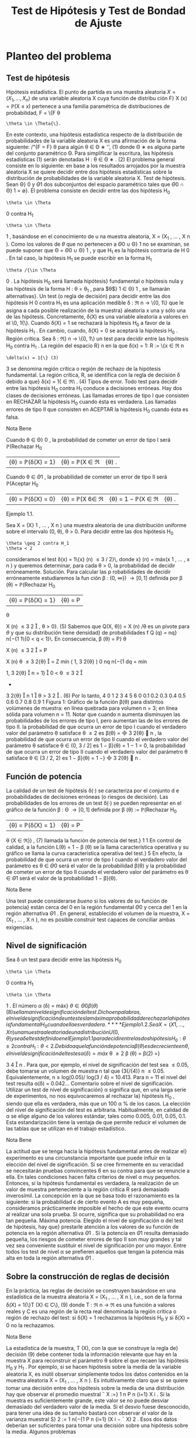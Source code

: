 #+title:Test de Hipótesis y Test de Bondad de Ajuste
* Planteo del problema
** Test de hipótesis
Hipótesis estadística. El punto de partida es una muestra aleatoria $X = (X_1
, \dots , X_n)$
de una variable aleatoria X cuya función de distribu ción F}
X
(x) = \mathbb{P}(X \leq x) pertenece a
una familia paramétrica de distribuciones de probabilidad, F = \{F
\theta
: \theta \in \Theta{\}.
En este contexto, una hipótesis estadística respecto de la distribución de probabilidades
de la variable aleatoria X es una afirmación de la forma siguiente:
/"{F = F}
\theta
para algún \theta \in \Theta
∗
'', (1)
donde \Theta
∗
es alguna parte del conjunto paramétrico \Theta. Para simplificar la escritura, las
hipótesis estadísticas (1) serán denotadas
H : \theta \in \Theta
∗
. (2)
El problema general consiste en lo siguiente: en base a los resultados arrojados por la
muestra aleatoria X se quiere decidir entre dos hipótesis estadísticas sobre la distribución
de probabilidades de la variable aleatoria X.
Test de hipótesis. Sean \Theta}
0
y \Theta
1
dos subconjuntos del espacio paramétrico tales que
\Theta
0
\cap \Theta}
1
= \emptyset}. El problema consiste en decidir entre las dos hipótesis
H_0
: \theta \in \Theta
0
contra H_1
: \theta \in \Theta
1
,
basándose en el conocimiento de u na muestra aleatoria, X = (X_1
, \dots , X
n
).
Como los valores de $\theta$ que no pertenecen a \Theta
0
\cup \Theta}
1
no se examinan, se puede suponer
que \Theta = \Theta
0
\cup \Theta}
1
, y que H_1
es la hipótesis contraria de H
0
. En tal caso, la hipótesis
H_1
se puede escribir en la forma H_1
: \theta /{\in \Theta
0
. La hipótesis H_0
será llamada hipótesis}
fundamental o hipótesis nula y las hipótesis de la forma H : \theta = \theta_1
, para $\theta$}
1
\in \Theta}
1
, se
llamarán alternativas}.
Un test (o regla de decisión) para decidir entre las dos hipótesis H
0
contra H_1
es una
aplicación medible \delta : \Re
n
\rightarrow \{0, 1\} que le asigna a cada posible realización de la muestra}
aleatoria x una y sólo una de las hipótesis. Concretamente, \delta(X) es una variable aleatoria
a valores en el \0, 1{\}. Cuando \delta(X) = 1 se rechazará la hipótesis H_0
a favor de la hipótesis
H_1
. En cambio, cuando, \delta(X) = 0 se aceptará la hipótesis H_0
.
Región crítica. Sea \delta : \Re}
n
\rightarrow \{0, 1\} un test para decidir entre las hipótesis H_0
contra
H_1
. La región del espacio R}
n
en la que \delta(x) = 1:
R := \{x \in \Re
n
: \delta(x) = 1{\} (3)
3
se denomina región crítica o región de rechazo de la hipótesis fundamental. La región crítica,
R, se identifica con la regla de decisión \delta debido a que}
\delta(x) = 1{\x \in \Re\ . (4)
Tipos de error. Todo test para decidir entre las hipótesis H_0
contra H_1
conduce a
decisiones erróneas. Hay dos clases de decisiones erróneas.
Las llamadas errores de tipo I que consisten en RECHAZAR la hipótesis H_0
cuando
ésta es verdadera.
Las llamadas errores de tipo II que consisten en ACEPTAR la hipótesis H_0
cuando
ésta es falsa.
**** Nota Bene
Cuando \theta \in \Theta}
0
, la probabilidad de cometer un error de tipo I será
\mathbb{P}(Rechazar H_0
|{\theta) = \mathbb{P}(\delta(X) = 1} |{\theta) = \mathbb{P}(X \in \Re|{\theta) .
Cuando \theta \in \Theta
1
, la probabilidad de cometer un error de tipo II será
\mathbb{P}(Aceptar H_0
|{\theta) = \mathbb{P}(\delta(X) = 0} |{\theta) = \mathbb{P}(X 6\in \Re|{\theta) = 1 − \mathbb{P}(X \in \Re|{\theta) .
**** Ejemplo 1.1.
Sea X = (X}
1
, \dots , X
n
) una muestra aleatoria de una distribución uniforme
sobre el intervalo (0, \theta), \theta > 0. Para decidir entre las dos hipótesis
H_0
: \theta \geq 2 contra H_1
: \theta < 2
consideramos el test \delta(x) = 1\{x}
(n)
\leq 3 / 2}\, donde x}
(n)
= máx(x
1
, \dots , x
n
) y queremos
determinar, para cada \theta > 0, la probabilidad de decidir erróneamente.
Solución. Para calcular las p robabilidades de decidir erróneamente estudiaremos la fun
ción \beta : (0, \infty}) \rightarrow [0, 1] definida por
\beta (\theta) = \mathbb{P}(Rechazar H_0
|{\theta) = \mathbb{P}(\delta(X) = 1} |{\theta) = P
\theta

X
(n)
\leq
3
2

, \theta > 0}. (5)
Sabemos que Q(X, \theta}) = X
(n)
/\theta es un pivote para $\theta$ y que su distribución tiene densidad}
de probabilidades f
Q
(q) = nq}
n{−{1
1\{0 < q < 1}\. En consecuencia,
\beta (\theta) = P}
\theta

X
(n)
\leq
3
2

= P

X
(n)
\theta
\leq
3
2{\theta}

=
Z
mín
(
1,
3
2{\theta}
)
0
nq
n{−{1
dq
= mín

1,
3
2{\theta}

n
= 1}

0 < \theta \leq
3
2

+

3
2{\theta}

n
1

\theta >
3
2

. (6)
Por lo tanto,
4
0 1 2 3 4 5 6
0
0.1
0.2
0.3
0.4
0.5
0.6
0.7
0.8
0.9
1
Figura 1: Gráfico de la función \beta(\theta) para distintos volúmenes de muestra: en línea quebrada
para volumen n = 3; en línea sólida para volumen n = 11. Notar que cuando n aumenta
disminuyen las probabilidades de los errores de tipo I, pero aumentan las de los errores de
tipo II.
la probabilidad de que ocurra un error de tipo I cuando el verdadero valor del
parámetro \theta satisface \theta \geq 2 es \beta(\theta) =

3
2{\theta}

n
,
la probabilidad de que ocurra un error de tipo II cuando el verdadero valor del
parámetro \theta satisface \theta \in (0, 3 / 2] es 1 − \beta}(\theta) = 1 − 1 = 0,
la probabilidad de que ocurra un error de tipo II cuando el verdadero valor del
parámetro \theta satisface \theta \in (3 / 2, 2) es 1 − \beta}(\theta) = 1 −}

3
2{\theta}

n
.
** Función de potencia
La calidad de un test de hipótesis \delta(·) se caracteriza por el conjunto d e probabilidades
de decisiones erróneas (o riesgos de decisión).
Las probabilidades de los errores de un test \delta(·) se pueden representar en el gráfico de
la función \beta : \Theta \rightarrow [0, 1] definida por
\beta (\theta) := \mathbb{P}(Rechazar H_0
|{\theta) = \mathbb{P}(\delta(X) = 1} |{\theta) = P
\theta
(X \in \Re}) , (7)
llamada la función de potencia del test.}
1
1
En control de calidad, a la función L(\theta) = 1 − \beta (\theta) se la llama característica operativa y su gráfico se
llama la curva característica operativa del test.}
5
En efecto, la probabilidad de que ocurra un error de tipo I cuando el verdadero valor
del parámetro es \theta \in \Theta
0
será el valor de la probabilidad \beta(\theta) y la probabilidad de cometer
un error de tipo II cuando el verdadero valor del parámetro es \theta \in \Theta
1
será el valor de la
probabilidad 1 − \beta}(\theta).
**** Nota Bene
Una test puede considerarse /bueno/ si los valores de su función de potencia}
están cerca del 0 en la región fundamental \Theta
0
y cerca del 1 en la región alternativa \Theta
1
. En
general, establecido el volumen de la muestra, X = (X_1
, \dots , X
n
), no es posible construir
test capaces de conciliar ambas exigencias.
** Nivel de significación
Sea \delta un test para decidir entre las hipótesis H_0
: \theta \in \Theta
0
contra H_1
: \theta \in \Theta
1
. El
número
\alpha (\delta) = máx}
\theta{\in{\Theta
0
\beta (\theta) (8)
se llama nivel de significación del test. Dicho en palabras, el nivel de significación de un
test es la máxima probabilidad de rechazar la hipótesis fundamental H_0
cuando ella es
verdadera.
**** Ejemplo 1.2.
Sea X = (X}
1
, \dots , X
n
) una muestra aleatoria de una distribución U(0, \theta)
y sea \delta el test defin ido en el Ejemplo 1.1 para decidir entre las dos hipótesis H_0
: \theta \geq 2
contra H_1
: \theta < 2.
Debido a que la función de potencia \beta(\theta) es decreciente en \theta, el nivel de significación
del test es
\alpha (\delta) = máx}
\theta \geq 2
\beta (\theta) = \beta(2) =}

3
4

n
.
Para que, por ejemplo, el nivel de significación del test sea \leq 0.05, debe tomarse un volumen
de muestra n tal que (3{/{4)}
n
\leq 0.05. Equivalentemente, n \geq log(0.05)/ log(3 / 4) = 10.413.
Para n = 11 el nivel del test resulta \alpha(\delta) = 0.042\dots
Comentario sobre el nivel de significación. Utilizar un test de nivel de significación}
\alpha significa que, en una larga serie de experimentos, no nos equivocaremos al rechazar la}
hipótesis H_0
, siendo que ella es verdadera, más que un 100 \alpha % de los casos. La elección
del nivel de significación del test es arbitraria. Habitualmente, en calidad de \alpha se elige
alguno de los valores estándar, tales como 0.005, 0.01, 0.05, 0.1. Esta estandarización tiene
la ventaja de que permite reducir el volumen de las tablas que se utilizan en el trabajo
estadístico.
**** Nota Bene
La actitud que se tenga hacia la hipótesis fundamental antes de realizar el}
experimento es una circunstancia importante que puede inﬂuir en la elección del nivel de
significación. Si se cree firmemente en su veracidad se necesitarán pruebas convincentes
6
en su contra para que se renuncie a ella. En tales condiciones hacen falta criterios de
nivel \alpha muy pequeños. Entonces, si la hipótesis fundamental es verdadera, la realización
de un valor de muestra perteneciente a la región crítica R será demasiado inverosímil. La
concepción en la que se basa todo el razonamiento es la siguiente: si la probabilidad \epsilon de
cierto evento A es muy pequeña, consideramos prácticamente imposible el hecho de que
este evento ocurra al realizar una sola prueba. Si ocurre, significa que su probabilidad no
era tan pequeña.
Máxima potencia. Elegido el nivel de significación \alpha del test de hipótesis, hay que}
prestarle atención a los valores de su función de potencia en la región alternativa \Theta
1
. Si
la potencia en \Theta
1
resulta demasiado pequeña, los riesgos de cometer errores de tipo II son
muy grandes y tal vez sea conveniente sustituir el nivel de significación por uno mayor.
Entre todos los test de nivel \alpha se prefieren aquellos que tengan la potencia más alta en
toda la región alternativa \Theta
1
.
** Sobre la construcción de reglas de decisión
En la práctica, las reglas de decisión se construyen basándose en una estadística de la
muestra aleatoria X = (X_1
, \dots , X
n
), i.e., son de la forma
\delta(X) = 1{\}T (X) \in C\}, (9)
donde T : \Re
n
\rightarrow \Re es una función a valores reales y C es una región de la recta real
denominada la región crítica o región de rechazo del test: si \delta(X) = 1 rechazamos la
hipótesis H_0
y si \delta(X) = 0 no la rechazamos.
**** Nota Bene
La estadística de la muestra, T (X), con la que se construye la regla de}
decisión (9) debe contener toda la información relevante que hay en la muestra X para
reconstruir el parámetro \theta sobre el que recaen las hipótesis H_0
y H_1
. Por ejemplo, si se hacen
hipótesis sobre la media de la variable aleatoria X, es inútil observar simplemente todos
los datos contenidos en la muestra aleatoria X = (X_1
, \dots , X
n
). Es intuitivamente claro
que si se quiere tomar una decisión entre dos hipótesis sobre la media de una distribución
hay que observar el promedio muestral
¯
X :=}
1
n
P
n
{i=1}
X
i
. Si la muestra es suficientemente
grande, este valor se no puede desviar demasiado del verdadero valor de la media. Si el
desvío fuese desconocido, para tener una idea de su tamaño bastará con observar el valor
de la varianza muestral S}
2
:=
1
n{−{1
P
n
{i=1}
(X
i
−
¯
X)
2
. Esos dos datos deberían ser suficientes
para tomar una decisión sobre una hipótesis sobre la media.
Algunos problemas
1. Dado un test caracterizar su función de potencia, determinar su nivel y los distintos
tipos de riesgos estadísticos.
2. Construcción de test prefijando el nivel \alpha y el volumen de la muestra aleatoria n.
7
3. Construcción de test prefijando el nivel \alpha y la potencia \beta en alguno de los parámetros
alternativos.
**** Nota Bene
El objetivo de estas notas es presentar una introducción para tratar algunos}
problemas de carácter muy elemental y el modo de resolverlos mediante razonamientos
intuitivos (lo más rigurosos posibles dentro del marco de un curso elemental).
2
* Regiones de confianza y test de hipótesis
Supongamos que disponemos de regiones de confianza S(X) de nivel $\beta$ para el parámetro
\theta y queremos construir un test para decidir entre las hipótesis}
H_0
: \theta = \theta_0
contra H_1
: \theta \neq \theta_0
.
Debido a que la región de confianza se construye con el objeto de capturar al verdadero
valor del parámetro (con alta probabilidad de lograrlo) parece claro que si se observa un
resultado x tal que la región S(x) contenga a \theta_0
deberemos aceptar la hipótesis H_0
y
rechazar la contraria H_1
. El argumento permite construir el siguiente test
\delta(X) = 1\{S (X) 6\ni \theta_0
\}.
cuyo nivel de significación es
\alpha (\delta) = \mathbb{P}(Rechazar{H_0
|{\theta_0
) = P
\theta_0
(S(X) 6\ni \theta_0
) = 1 − P}
\theta_0
(S(X) \ni \theta_0
) = 1 − \beta.}
Usando argumentos similares se obtienen los siguientes resultados.
1. Si \theta_1
(X) es una cota inferior de confianza de nivel 1 − \alpha para $\theta$, entonces
\delta(X) = 1{\}\theta_0
< \theta_1
(X)\}
es un test de nivel \alpha para decidir entre las hipótesis
H_0
: \theta \leq \theta_0
contra H_1
: \theta > \theta_0
.
2. Si \theta}
2
(X) es una cota superior de confianza d e nivel 1 − \alpha para $\theta$, entonces
\delta(X) = 1{\}\theta_0
> \theta
2
(X)\}
es un test de nivel \alpha para decidir entre las hipótesis
H_0
: \theta \geq \theta_0
contra H_1
: \theta < \theta_0
.
2
Dependiendo de las normas de calidad que se le impongan al test y de la naturaleza de las hipótesis
a ser confrontadas, existen metodologías generales para construir test óptimos que pueden consultarse
en cualquier libro de Estadística matemática. Una exposición rigurosa puede encontrarse en el libro de
Borovkov.
8
3. Si [\theta_1
(X), \theta}
2
(X)] es un intervalo de confianza de nivel 1 − \alpha para $\theta$}. Entonces
\delta(X) = 1{\[\theta_1
(X), \theta}
2
(X)] 6\ni \theta_0
\}
es un test de nivel \alpha para decidir entre las hipótesis
H_0
: \theta = \theta_0
contra H_1
: \theta \neq \theta_0
.
**** Nota Bene
Notar que en cualquiera de los tres casos se rechaza la hipótesis H_0
cuando
y solo cuando los intervalos de confianza están contenidos en la hipótesis alternativa H_1
.
* El método del pivote
Cuando se quieren construir test de hipótesis para el parámetro
desconocido \theta lo más natural es comenzar la construcción
apoyándose en algún estimador puntual del parámetro

ˆ
\theta(X) (cuya distribución depende de $\theta$). El método del pivote consiste en transformar el
estimador
ˆ
\theta(X) en un pivote Q (
ˆ
\theta(X), \theta) y utilizarlo para construir el test deseado.
**** Nota Bene
Por definición, la distribución del pivote Q(
ˆ
\theta(X), \theta) no depende de $\theta$. Para}
cada \gamma \in (0, 1) notaremos mediante q
\gamma
el cuantil-{\gamma del pivote.
En todo lo que sigue vamos a suponer que Q(
ˆ
\theta(X), \theta) es un pivote que goza de las}
siguientes propiedades:
1. La función de distribución de Q(
ˆ
\theta(X), \theta) es continua y estrictamente creciente.
2. La función Q(t, \theta) es monótona decreciente en \theta}:
\theta_1
< \theta
2
={⇒ Q (t, \theta_1
) > Q(t, \theta}
2
). (10)
** Hipótesis fundamental simple contra alternativa bilateral
Se desea un test de nivel \alpha para decidir entre las hipótesis
H_0
: \theta = \theta_0
contra H_1
: \theta \neq \theta_0
.
Proponemos u n test de la forma
\delta(X) = 1
n
Q (
ˆ
\theta(X), \theta_0
) < q}
\gamma
1
o
+ 1}
n
Q (
ˆ
\theta(X), \theta_0
) > q}
\gamma
2
o
(11)
Como la hipótesis fundamental es de la forma \theta = \theta_0
el nivel de significación del test es
\alpha (\delta) = \beta (\theta_0
) = \mathbb{P}(Rechazar H_0
|{\theta_0
) = \mathbb{P}(Q(
ˆ
\theta(X), \theta_0
) < q}
\gamma
1
) + P

Q (
ˆ
\theta(X), \theta_0
) > q}
\gamma
2

= \mathbb{P}(Q(
ˆ
\theta(X), \theta_0
) \leq q}
\gamma
1
) + 1 − P}

Q (
ˆ
\theta(X), \theta_0
) \leq q}
\gamma
2

= \gamma}
1
+ 1 − \gamma
2
.
Poniendo \gamma}
1
= \alpha/}2 y \gamma}
2
= 1 − \alpha/}2 obtenemos que \alpha(\delta) = \alpha}. Por lo tanto, el test de
hipótesis deseado puede obtenerse de la siguiente manera:
\delta(X) = 1
n
Q (
ˆ
\theta(X), \theta_0
) < q}
\alpha/{2}
o
+ 1}
n
Q (
ˆ
\theta(X), \theta_0
) > q}
1{−{\alpha/}2
o
. (12)
9
\hypertarget{pfa}
** Hipótesis fundamental simple contra alternativa unilateral
Se desea un test de nivel \alpha para decidir entre las hipótesis
H_0
: \theta = \theta_0
contra H_1
: \theta > \theta_0
.
Proponemos u n test de la forma
\delta(X) = 1
n
Q (
ˆ
\theta(X), \theta_0
) > q}
\gamma
o
(13)
Como la hipótesis fundamental es de la forma \theta = \theta_0
el nivel de significación del test es
\alpha (\delta) = \beta (\theta_0
) = \mathbb{P}(Rechazar H_0
|{\theta_0
) = P

Q (
ˆ
\theta(X), \theta_0
) > q}
\gamma

= 1 − \gamma.}
Poniendo \gamma = 1 −{\alpha obtenemos que \alpha(\delta) = \alpha}. Por lo tanto, el test deseado puede obtenerse
de la siguiente manera:
\delta(X) = 1
n
Q (
ˆ
\theta(X), \theta_0
) > q}
1{− \alpha }
o
. (14)
** Hipótesis fundamental unilateral contra alternativa unilateral
1.- Como consecuencia de que la función Q(t, \theta) es decreciente en \theta, el test definido en}
(14) también se puede utilizar como test de nivel \alpha para decidir entre las hipótesis
H_0
: \theta \leq \theta_0
contra H_1
: \theta > \theta_0
.
En efecto, si \theta \leq \theta_0
, entonces Q(
ˆ
\theta(X), \theta) \geq Q (
ˆ
\theta(X), \theta_0
) y en consecuencia
\beta (\theta) = \mathbb{P}(Rechazar H_0
|{\theta) = P
\theta

Q (
ˆ
\theta(X), \theta_0
) > q}
1{− \alpha }

\leq P
\theta

Q (
ˆ
\theta(X), \theta) > q
1{− \alpha }

= \alpha.
Por lo tanto,
máx
\theta{\leq}\theta_0
\beta (\theta) \leq \alpha.
Pero como \beta(\theta_0
) = P
\theta_0

Q (
ˆ
\theta(X), \theta_0
) > q}
1{− \alpha }

= \alpha, resulta que
máx
\theta{\leq}\theta_0
\beta (\theta) = \alpha.
10
\hypertarget{pfb}
2.- Si se desea un test de nivel \alpha para decidir entre las hipótesis}
H_0
: \theta \geq \theta_0
contra H_1
: \theta < \theta_0
basta considerar
\delta(X) = 1
n
Q (
ˆ
\theta(X), \theta_0
) < q}
\alpha
o
. (15)
En efecto, si \theta \geq \theta_0
, entonces Q(
ˆ
\theta(X), \theta) \leq Q (
ˆ
\theta(X), \theta_0
) y en consecuencia
\beta (\theta) = \mathbb{P}(Rechazar H_0
|{\theta) = P
\theta

Q (
ˆ
\theta(X), \theta_0
) < q}
\alpha

\leq P
\theta

Q (
ˆ
\theta(X), \theta) < q
\alpha

= \alpha.
Por lo tanto,
máx
\theta \geq \theta_0
\beta (\theta) \leq \alpha.
Pero como \beta(\theta_0
) = P
\theta_0
(Q(
ˆ
\theta(X), \theta_0
< q
\alpha
) = \alpha, resulta que
máx
\theta \geq \theta_0
\beta (\theta) = \alpha.
** Algunos pivotes
1. Para media de normales con varianza conocida. Si X_1
, \dots , X
n
es una m.a. de
una distribución N(\mu, \sigma
2
), con \sigma}
2
conocida, entonces
\sqrt{}
n (
¯
X − \mu)
\sigma
\sim N(0, 1)
es un pivote para \mu}.
2. Para media de normales con varianza desconocida. Si X_1
, \dots , X
n
es una m.a.
de una distribución N(\mu, \sigma
2
), con \sigma}
2
desconocida, entonces
\sqrt{}
n (
¯
X − \mu)
S
\sim t
n{−{1
es un pivote para \mu}.
3. Para varianza de normales con media conocida. Si X_1
, \dots , X
n
es una m.a. de
una distribución N(\mu, \sigma
2
), con \mu conocida, entonces
n
\sigma
2
b
\sigma
2
_{mv}
=
1
\sigma
2
n
X
{i=1}
(X
i
− \mu)
2
\sim \Chi}
2
n
es un pivote para \sigma}
2
.
11
\hypertarget{pfc}
4. Para varianza de normales con media desconocida. Si X_1
, \dots , X
n
es una m.a.
de una distribución N(\mu, \sigma
2
), con \mu desconocida, entonces
(n − 1)
\sigma
2
S
2
=
1
\sigma
2
n
X
{i=1}
(X
i
−
¯
X)
2
\sim \Chi}
2
n{−{1
es un pivote para \sigma}
2
.
5. Para probabilidad de éxito de distribuciones Bernoulli. Si X_1
, \dots , X
n
es una
m.a. de una distribución Bernoulli(p) y n >> 1, entonces
\sqrt{}
n (
¯
X − p)
p
p(1 − p)
\sim N(0, 1)
es un pivote aproximado para p.
6. Para intensidad de exponenciales. Si X_1
, \dots , X
n
es una m.a. de una distribución
Exponencial(\lambda), entonces
2{\lambda n}
¯
X = \lambda
n
X
{i=1}
X
i
\sim \Chi}
2
2n
es un pivote para \lambda}.
7. Para extremo derecho de uniformes. Si X_1
, \dots , X
n
es una m.a. de una distribu
ción U(0, \theta), entonces
X
(n)
\theta
=
máx(X_1
, \dots , X
n
)
\theta
es un pivote para $\theta$ cuya densidad es f(x) = nx}
n{−{1
1\{0 \leq x \leq 1\}.
8. Para diferencia de medias de normales con varianzas conocidas. Si X_1
, \dots , X
m
e Y_1
, \dots , Y
n
son dos m.a. independientes de distribuciones N(\mu
X
, \sigma
2
X
) y N(\mu
Y
, \sigma
2
Y
),
con \sigma}
2
X
y \sigma}
2
Y
conocidas, entonces
¯
X −}
¯
Y − \Delta
q
\sigma
2
X
m
+
\sigma
2
Y
n
\sim N(0, 1)
es un pivote para la diferencia de medias \Delta = \mu}
X
− \mu}
Y
.
9. Para diferencia de medias de normales con varianzas desconocidas pero}
iguales. Si X}
1
, \dots , X
m
e Y_1
, \dots , Y
n
son dos m.a. independientes de distribuciones
N(\mu }
X
, \sigma
2
) y N(\mu
Y
, \sigma
2
), con varianza común \sigma}
2
desconocida, entonces
3
¯
X −}
¯
Y − \Delta
p
S
2
P
q
1
m
+
1
n
\sim t
m{+}n{−{2
3
S
2
P
:=
(m − 1)S}
2
X
+ (n −} 1)S}
2
Y
m + n − 2
12
\hypertarget{pfd}
es un pivote para la diferencia de medias \Delta = \mu}
X
− \mu}
Y
.
10. Para cociente de varianzas de normales con medias desconocidas. Si X_1
, \dots , X
m
e Y_1
, \dots , Y
n
son dos m.a. independientes de distribuciones N(\mu
X
, \sigma
2
X
) y N(\mu
Y
, \sigma
2
Y
),
con \mu}
X
y \mu}
Y
desconocidas, entonces
1
R

S
2
X
S
2
Y

\sim F}
m{−{1}, n{−{1
es un pivote para el cociente de las varianzas R = \sigma}
2
X
/\sigma
2
Y
.
11. Para diferencia de probabilidades de éxito de Bernoulli. Si X_1
, \dots , X
m
e
Y_1
, \dots , Y
n
son dos m.a. independientes de distribuciones Bernoulli(p
X
) y Bernoulli(p
Y
).
Entonces,
¯
X −}
¯
Y − \Delta
q
1
m
¯
X(1 −
¯
X) +}
1
n
¯
Y (1 −
¯
Y)
\sim N(0, 1)
es un pivote aproximado para la diferencia \Delta = p
X
− p
Y
.
* Test para media de normales
En esta sección usaremos el método del pivote para construir test de
hipótesis sobre la media de distribuciones normales.
** Hipótesis sobre media con varianza conocida
Basados en una muestra aleatoria X = (X_1
, \dots , X
n
) de una distribución normal N(\mu, \sigma
2
)
con varianza \sigma}
2
conocida queremos construir un test de nivel de significación \alpha para decidir
entre las hipótesis
H_0
: \mu = \mu}
0
contra H_1
: \mu \neq \mu}
0
,
donde \mu}
0
es un algún valor determinado.
Test de hipótesis
Para distribuciones normales con varianza conocida sabemos que
Q (
¯
X, \mu) =}
\sqrt{}
n (
¯
X − \mu)
\sigma
\sim N(0, 1)
es un pivote para \mu basado en
¯
X =}
1
n
P
n
{i=1}
X
i
.
Es fácil ver que el pivote satisface las dos condiciones enunciadas al principio de la
Sección 3. De acuerdo con los resultados expuestos en la sección 3.1
\delta(X) = 1

\sqrt{}
n (
¯
X − \mu
0
)
\sigma
< z
\alpha/{2}

+ 1}

\sqrt{}
n (
¯
X − \mu
0
)
\sigma
> z
1{−{\alpha/}2

, (16)
13
\hypertarget{pfe}
es un test de nivel \alpha para decidir entre las hipótesis H_0
: \mu = \mu}
0
contra H_1
: \mu \neq \mu}
0
.
Dicho en palabras, el test consiste en rechazar H_0
si
\sqrt{}
n (
¯
X{−}\mu
0
)
\sigma
< z
\alpha/{2}
o
\sqrt{}
n (
¯
X{−}\mu
0
)
\sigma
> z
1{−{\alpha/}2
y aceptarla en otro caso.
**** Nota Bene
Construir un test es la primera fase para decidir entre dos hipótesis. Con
struido el test es /obligatorio/ analizar los riesgos de tomar decisiones erróneas. En otras
palabras, el test debe acompañarse con su correspondiente función de potencia.
Función de potencia
Los riesgos de tomar decisiones erróneas utilizando el test de hipótesis definido en
(16) pueden evaluarse caracterizando su correspondiente función de potencia: \beta(\mu) :=
\mathbb{P}(Rechazar H_0
|{\mu). Se trata de obtener una expresión /analítica/  que nos permita carac}
terizar cuantitativa y cualitativamente las propiedades de dicha función.
Vale que
\beta (\mu) = \Phi}

z
\alpha/{2}
+
\sqrt{}
n (\mu
0
− \mu)
\sigma

+ \Phi

z
\alpha/{2}
+
\sqrt{}
n (\mu − \mu
0
)
\sigma

. (17)
En efecto,
\beta (\mu) = \mathbb{P}(Rechazar H_0
|{\mu)
= P
\mu

\sqrt{}
n (
¯
X − \mu
0
)
\sigma
< z
\alpha/{2}

+ P
\mu

\sqrt{}
n (
¯
X − \mu
0
)
\sigma
> z
1{−{\alpha/}2

= P
\mu

\sqrt{}
n (
¯
X − \mu)
\sigma
+
\sqrt{}
n (\mu − \mu
0
)
\sigma
< z
\alpha/{2}

+P
\mu

\sqrt{}
n (
¯
X − \mu)
\sigma
+
\sqrt{}
n (\mu − \mu
0
)
\sigma
> z
1{−{\alpha/}2

= P
\mu

\sqrt{}
n (
¯
X − \mu)
\sigma
< z
\alpha/{2}
+
\sqrt{}
n (\mu
0
− \mu)
\sigma

+P
\mu

\sqrt{}
n (
¯
X − \mu)
\sigma
> −}z
\alpha/{2}
−
\sqrt{}
n (\mu − \mu
0
)
\sigma

= \Phi

z
\alpha/{2}
+
\sqrt{}
n (\mu
0
− \mu)
\sigma

+ \Phi

z
\alpha/{2}
+
\sqrt{}
n (\mu − \mu
0
)
\sigma

.
Notar que la función de potencia dada en (17) satisface las siguientes propiedades
(a) \beta(\mu) es simétrica con respecto a \mu}
0
: \beta(\mu
0
+ m) = \beta(\mu
0
− m) para to do m > 0.}
(b) \beta(\mu) es creciente
4
sobre la semi-recta (\mu
0
, \infty).}
(c) \beta(\mu
0
) = \alpha}.
4
Derivar con respecto de \mu la expresión (17) y hacer cuentas.
14
\hypertarget{pff}
(d) \displaystyle\lim_\mu{↑{+}\infty}
\beta (\mu) = 1}
Esto significa que a medida que nos alejamos de la hipótesis \mu = \mu}
0
disminuye el riesgo
de aceptar dicha hipótesis cuando es falsa. La forma típica del gráfico de la función de
potencia correspondiente al test de la forma (16) para decidir entre las hipótesis H_0
: \mu = \mu}
0
contra H_1
: \mu \neq \mu}
1
puede observarse en las Figuras 2 y 3.
**** Nota Bene
La función de potencia es útil para determinar cuan grande debe ser la}
muestra aleatoria para conseguir ciertas esp ecificaciones relativas a los errores de tipo II.
Por ejemplo, supongamos que queremos determinar el volumen de la muestra n necesario
para asegurar que la probabilidad de rechazar H_0
: \mu = \mu}
0
cuando el verdadero valor de la
media es \mu}
1
sea aproximadamente \beta}. Esto es, queremos determinar n tal que
\beta (\mu
1
) \approx \beta.}
De la expresión (17), esto es equivalente a
\Phi

z
\alpha/{2}
+
\sqrt{}
n (\mu
0
− \mu)
\sigma

+ \Phi

z
\alpha/{2}
+
\sqrt{}
n (\mu − \mu
0
)
\sigma

\approx \beta. (18)}
Aunque la ecuación (18) no se pueda resolver analíticamente, se pu ede conseguir una
solución aproximada mediante la siguiente observación.
1. Supongamos que \mu}
1
> \mu
0
. En tal caso, el primer término del lado izquierdo de (18) es
despreciable, (es fácil ver que está acotado por \alpha/}2 \approx 0) y por lo tanto, el problema
se reduce a resolver la ecuación aproximada
\Phi

z
\alpha/{2}
+
\sqrt{}
n (\mu
1
− \mu}
0
)
\sigma

\approx \beta.
En consecuencia, basta tomar n tal que z
\alpha/{2}
+
\sqrt{}
n (\mu
1
− \mu
0
)
\sigma
\approx z
\beta
ó lo que es equivalente
n \approx}

\sigma (z
\beta
− z
\alpha/{2}
)
\mu
1
− \mu}
0

2
. (19)
2. Supongamos que \mu}
1
< \mu
0
. En tal caso, el segundo término del lado izquierdo de
(18) es despreciable, y por lo tanto, el problema se reduce a resolver la ecuación
aproximada
\Phi

z
\alpha/{2}
+
\sqrt{}
n (\mu
0
− \mu}
1
)
\sigma

\approx \beta.
En consecuencia, basta tomar n tal que
n \approx}

\sigma (z
\beta
− z
\alpha/{2}
)
\mu
0
− \mu}
1

2
. (20)
15
El resultado obtenido en (19) coincide con el resultado obtenido en (20) y es una aproxi
mación razonable para el volumen de muestra necesario para asegurar que el error de tipo
II en el valor \mu = \mu}
1
es aproximadamente igual a 1 − \beta} .
**** Ejemplo 4.1.
Si se envía una señal de valor \mu desde un sitio A, el valor recibido en el}
sitio B se distribuye como una normal de media \mu y desvío estándar 2. Esto es, el ruido
que perturba la señal es una variable aleatoria N(0, 4). El receptor de la señal en el sitio
B tiene suficientes motivos para sospechar que recibirá una señal de valor \mu = 8. Analizar}
la consistencia de dicha hipótesis suponiendo que la misma señal fue enviada en forma
independientemente 5 veces desde el sitio A y el promedio del valor recibido en el sitio B
es
¯
X = 9.5.
Solución. Se trata de construir un test de hipótesis para decidir entre las hipótesis}
H_0
: \mu = 8 contra H_1
: \mu \neq 8,
usando una muestra X = (X_1
, \dots , X
5
) de una distribución N(\mu, 4).
Test de hipótesis. Para un nivel de significación del 5 % el test es de la forma}
\delta(X) = 1
(





\sqrt{}
5(
¯
X − 8)}
2





> 1.96}
)
(21)
Decisión basada en la muestra observada. Calculamos el valor}




\sqrt{}
n (
¯
X − \mu
0
)
\sigma




=





\sqrt{}
5(9.5 − 8)
2





= 1.68
Como este valor es menor que z
1{−{\alpha/}2
= z
0.975
= 1.96, se acepta la hipótesis \mu = 8. En otras
palabras, los datos no son inconsistentes con la hipótesis \mu = 8.
**** Nota Bene
Notar que, si se relaja el nivel de significación al 10 %, entonces la hipótesis}
\mu = 8 debe rechazarse debido a que el valor z}
0.95
= 1.645 es menor que 1.68.
Función de potencia. La función de potencia es}
\beta (\mu) = \Phi}
−{1.96 +}
\sqrt{}
5(8 − \mu})
2
!
+ \Phi
−{1.96 +}
\sqrt{}
5(\mu − 8)
2
!
. (22)
Si se quiere determinar la probabilidad de cometer un error de tipo II cuando el valor
real enviado es 10 basta poner \mu = 10 en la expresión (22) y calcular 1 − \beta}(10):
1 − \Phi

−{1.96 −
\sqrt{}
5

− \Phi}

−{1.96 +}
\sqrt{}
5

= \Phi (−}0.276) − \Phi(−}4.196) = 0.392.
16
2 4 6 8 10 12 14
0
0.1
0.2
0.3
0.4
0.5
0.6
0.7
0.8
0.9
1
Figura 2: Gráfico de la función de potencia (22) correspondiente al test de hipótesis definido
en (21) para decidir entre H_0
: \mu = 8 contra H_1
: \mu \neq 8 con un nivel de significación del
5 % y basado en una muestra de volumen 5.
**** Ejemplo 4.2.
Volvamos al problema del Ejemplo 4.1}. Cuántas señales deberían enviarse}
para que el test de nivel de significación \alpha = 0.05 para H_0
: \mu = 8 contra H_1
: \mu \neq 8 tenga
al menos una probabilidad igual a 0.75 de rechazar esa hipótesis cuando \mu = 9.2?
Solución. Como z}
0.025
= −}1.96 y z
0.75
= 0.67, de (19) r esulta n \approx

2(0.67+1.96)
9.2{−}8

2
= 19.21.
Para una muestra de volumen 20 el test adopta la forma
\delta(X) = 1
(





\sqrt{}
20(
¯
X − 8)}
2





> 1.96}
)
= 1}
n



\sqrt{}
5(
¯
X − 8)}



> 1.96}
o
(23)
y su función de potencia adopta la expresión
\beta (\mu) = \Phi}

−{1.96 +}
\sqrt{}
5(8 − \mu})

+ \Phi

−{1.96 +}
\sqrt{}
5(\mu − 8)

. (24)
En consecuencia,
\beta(9.2) = \Phi (−}4.6433) + \Phi (0.72328) = 0.76525}.
Dicho en palabras, si el mensaje se envía 20 veces, entonces hay un 76.52 % de posibilidades
de que la hipótesis nula \mu = 8 sea rechazada cuando la media verdadera es 9.2.
17
2 4 6 8 10 12 14
0
0.1
0.2
0.3
0.4
0.5
0.6
0.7
0.8
0.9
1
Figura 3: Gráfico de la función de potencia (24) correspondiente al test d efinido en (23)
para decidir entre las hipótesis H_0
: \mu = 8 contra H_1
: \mu \neq 8 con un nivel de significación
del 5 % y basado en una muestra de volumen 20.
**** Nota Bene
Comparando las Figuras 2 y 3 se puede ver que, fijado el nivel de signifi
cación del test, cuando se aumenta el volumen de la muestra d isminuyen los errores de tipo
II.
** Variaciones sobre el mismo tema
Basados en una muestra X = (X_1
, \dots , X
n
) de una d istribución normal N(\mu, \sigma
2
) con
varianza \sigma}
2
conocida se quiere construir un test de nivel de significación \alpha para decidir
entre las hipótesis
H_0
: \mu = \mu}
0
contra H_1
: \mu > \mu}
0
,
donde \mu}
0
es un algún valor determinado.
Usando los resultados expuestos en la sección 3.2 tenemos que
\delta(X) = 1

\sqrt{}
n (
¯
X − \mu
0
)
\sigma
> z
1{− \alpha }

. (25)
es un test de nivel \alpha para decidir entre H_0
: \mu = \mu}
0
contra H_1
: \mu \neq \mu}
0
. Dicho en palabras,
el test de hipótesis consiste en rechazar H_0
si
¯
X > \mu
0
+
\sigma
\sqrt{}
n
z
1{− \alpha }
y aceptarla en otro caso.
18
Función de potencia. La función de potencia correspondiente al test (25) es}
\beta (\mu) = \mathbb{P}(Rechazar{H_0
|{\mu) = P
\mu

\sqrt{}
n (
¯
X − \mu
0
)
\sigma
> z
1{− \alpha }

= P
\mu

\sqrt{}
n (
¯
X − \mu)
\sigma
+
\sqrt{}
n (\mu − \mu
0
)
\sigma
> z
1{− \alpha }

= P
\mu

\sqrt{}
n (
¯
X − \mu)
\sigma
> −}z
\alpha
−
\sqrt{}
n (\mu − \mu
0
)
\sigma

= \Phi

z
\alpha
+
\sqrt{}
n (\mu − \mu
0
)
\sigma

. (26)
De las propiedades de la función \Phi(·) y de la expresión (26) para la función de potencia se
deduce que
(a) \beta(\mu) creciente.
(b) \beta(\mu
0
) = \alpha}
(c) \displaystyle\lim_\mu{↑{+}\infty}
\beta (\mu) = 1 y lím}
\mu{↓−\infty}
\beta (\mu) = 0.
Debido a que la función de potencia (26) es creciente, el test definido en (25) también
se puede usar para decidir, con un nivel de significación \alpha , entre la hipótesis
H_0
: \mu \leq \mu}
0
contra H_1
: \mu > \mu}
0
.
**** Ejemplo 4.3.
Volvamos al problema presentado en el Ejemplo 4.1 pero supongamos que}
esta vez estamos interesados en testear con nivel de significación, \alpha = 0.05, la hipótesis
H_0
: \mu \leq 8 contra la hipótesis alternativa H_1
: \mu > 8. (Recordar que disponemos de muestra
aleatoria de volumen 5 de una población normal N(\mu, 4) cuyo promed io resultó ser
¯
X = 9.5)
En este caso, el test de hipótesis definido en (25) puede enunciarse de la siguiente
manera:
Rechazar H_0
cuando
¯
X > 8 +}
2
\sqrt{}
5
z
0.95
= 9.4712 y aceptarla en otro caso. (27)
Si se observó que
¯
X = 9.5, entonces deb e rechazarse la hipótesis \mu \leq 8 a favor de la}
alternativa \mu > 9. La función de potencia correspondiente al test de hipótesis (27) es
\beta (\mu) = \Phi}
−{1.64 +}
\sqrt{}
5(\mu − 8)
2
!
(28)
Si se quiere determinar la probabilidad de aceptar la hipótesis \mu \leq 8 cuando el valor
real enviado es \mu = 10 basta poner \mu = 10 en la expresión (28) y calculamos:
1 − \beta}(10) = 1 − \Phi

−{1.64 +}
\sqrt{}
5

= 0.27... (29)
19
2 4 6 8 10 12 14
0
0.1
0.2
0.3
0.4
0.5
0.6
0.7
0.8
0.9
1
Figura 4: Gráfico de la función de potencia (28) correspondiente al test d efinido en (27)
para decidir entre las hipótesis H_0
: \mu \leq 8 contra H_1
: \mu > 8 con un nivel de significación
del 5 % y basado en una muestra de volumen 5.
** Hipótesis sobre media con varianza desconocida
Basados en una muestra aleatoria X = (X_1
, \dots , X
n
) de una distribución normal N(\mu, \sigma
2
)
queremos construir un test de nivel de significación \alpha para decidir entre las hipótesis
H_0
: \mu = \mu}
0
contra H_1
: \mu \neq \mu}
0
,
donde \mu}
0
es un algún valor determinado.
Test de hipótesis
Para distribuciones normales sabemos que
Q (
¯
X, \mu) =}
\sqrt{}
n (
¯
X − \mu)
S
\sim t
n{−{1
es un pivote para \mu basado en
¯
X =}
1
n
P
n
{i=1}
X
i
y S}
2
=
1
n{−{1
P
n
{i=1}
(X
i
−
¯
X)
2
.
Es fácil ver que el pivote satisface las dos condiciones enunciadas al principio de la
Sección 3. De acuerdo con los resultados expuestos en la sección 3.1
\delta(X) = 1

\sqrt{}
n (
¯
X − \mu
0
)
S
< t
n{−{1}, \alpha/{2}

+ 1}

\sqrt{}
n (
¯
X − \mu
0
)
S
> t
n{−{1}, 1{−} \alpha/{2}

, (30)
es un test de nivel \alpha para decidir entre las hipótesis H_0
: \mu = \mu}
0
contra H_1
: \mu \neq \mu}
0
.
Dicho en palabras, el test en rechazar H_0
si
\sqrt{}
n (
¯
X{−}\mu
0
)
S
< t
n{−{1}, \alpha/{2}
o
\sqrt{}
n (
¯
X{−}\mu
0
)
S
> t
n{−{1}, 1{−} \alpha/{2}
y
aceptarla en otro caso.
20
**** Ejemplo
**** Ejemplo 4.4.
En la siguiente tabla se muestran las mediciones, en segundos de grado,}
obtenidas por James Short (1761), de la paralaje solar (ángulo bajo el que se ve el radio
ecuatorial de la tierra desde el centro del sol) .
8.50 8.50 7.33 8.64 9.27 9.06 9.25 9.09 8.50 8.06
8.43 8.44 8.14 7.68 10.34 8.07 8.36 9.71 8.65 8.35
8.71 8.31 8.36 8.58 7.80 7.71 8.30 9.71 8.50 8.28
9.87 8.86 5.76 8.44 8.23 8.50 8.80 8.40 8.82 9.02
10.57 9.11 8.66 8.34 8.60 7.99 8.58 8.34 9.64 8.34
8.55 9.54 9.07
Con esos datos tenemos que
¯
X = 8.6162 y S = 0.749. En la Figura 5 se muestra un}
histograma de los datos.
5 6 7 8 9 10 11 12
0
0.1
0.2
0.3
0.4
0.5
0.6
0.7
Figura 5: Histograma de las mediciones obtenidas por James Short. Parece razonable
asumir que las mediciones de la paralaje solar tienen distribución normal.
Asumiendo que las mediciones tienen distribución N(\mu, \sigma
2
) queremos decidir, con un
nivel d e significación \alpha = 0.05, entre las hipótesis
H_0
: \mu = 8.798 contra H_1
: \mu \neq 8.798
Como n = 53 y t
52, 0.025
= −t}
52, 0.975
= −}2.0066, el test de hipótesis (30) adopta la forma
\delta(X) = 1
(
\sqrt{}
53(
¯
X − 8}.798)
S
< −{2}.0066}
)
+ 1}
(
\sqrt{}
53(
¯
X − 8}.798)
S
> 2.0066}
)
.
21
Usando los datos de las mediciones tenemos que
\sqrt{}
53(
¯
X − 8}.798)
S
=
\sqrt{}
53(8.6162 − 8.798)
0.749
= −}1.7667.
Por lo tanto, no hay evidencia suficiente para rechazar que la paralaje solar es \mu = 8.798.
Usando como paralaje solar el valor \mu = 8.798
′′
y como radio ecuatorial de la tierra el
valor R = 6378 km., trigonometría mediante, se puede determinar la distancia D entre la
tierra y el sol:
tan

8.798
3600
\times
\pi
180

=
6378
D
\iff D = 1.4953 \times 10}
8
.
Lo que significa que la distancia entre la tierra y el sol es 149.53 millones de km.
* Test para probabilidad de éxito de distribuciones Bernoulli
Sea X = (X_1
, \dots , X
n
) una muestra aleatoria de una variable aleatoria con distribución
Bernoulli(p), p \in (0, 1). Basados en la muestra aleatoria, X, queremos construir test para
decidir entre dos hipótesis sobre la probabilidad de éxito p.
La cantidad de éxitos en la muestra
N =}
n
X
{i=1}
X
i
tiene distribución Binomial(n, p) y resume toda la información relevante sobre el parámetro
p contenida en la muestra aleatoria X. La media y la varianza de N son, respectivamente,}
E
p
[N] = np y V}
p
(N) = np(1 − p).
**** Lema 5.1 (Dominación estocástica).
Sean 0 < p
1
< p
2
< 1 arbitrarios pero fijos. Si N
1
\sim
Binomial(n, p}
1
) y N}
2
\sim Binomial(n, p
2
), entonces para cada x \in \Re vale que
\mathbb{P}(N
2
\leq x) \leq \mathbb{P}(N
1
\leq x) .
**** Demostración
Sean U
1
, \dots , U
n
variables aleatorias independientes cada una con dis
tribución U(0, 1). Para cada i = 1, \dots , n construya las siguientes variables
X_1,i}
:= 1\{U
i
\leq p
1
\, X}
2,i}
:= 1\{U
i
\leq p
2
\}.
Por construcción valen las siguientes propiedades:
(a) las variables X_1, 1
, \dots , X_1,n}
son iid Bernoulli(p
1
);
(b) las variables X_2, 1
, \dots , X_2,n}
son iid Bernoulli(p
2
);
22
(c) para cada i vale que X_2,i}
\geq X_1,i}
.
En consecuencia, las variables
ˆ
N
1
:=
n
X
{i=1}
X_1,i}
\sim Binomial(n, p
1
),
ˆ
N
2
:=
n
X
{i=1}
X_2,i}
\sim Binomial(n, p
2
)
verifican que
ˆ
N
1
\leq
ˆ
N
2
. Se deduce entonces que que \
ˆ
N
2
\leq x\} \subseteq \{
ˆ
N
1
\leq x\, para cualquier}
x \in R. Por lo tanto,
\mathbb{P}(N
2
\leq x) = P

ˆ
N
2
\leq x

\leq P

ˆ
N
1
\leq x

= \mathbb{P}(N}
1
\leq x) .
**** Corolario 5.2.
Sea N una variable aleatoria con distribución Binomial(n, p), p \in (0, 1).
Fijado un valor x \in \Re
+
, la función polinómica de grado n, h : (0, 1) \rightarrow [0, 1], definida por
h (p) = P}
p
(N \leq x) =
[x]
X
{k=0}

n
k

p
k
(1 − p)
n{−}k
es decreciente.
** Test para moneda honesta (de lo simple a lo complejo)
Se quiere decidir si una moneda es honesta o no lo es. Formalmente, se trata de constru ir
un test para decidir entre las hipótesis
H_0
: p =
1
2
contra H_1
: p \neq
1
2
.
1.- Se quiere decidir tirando la moneda 6 veces. ¿Qué hacer? Ob servamos la cantidad N
de caras obtenidas en los 6 tiros. Para cada p tenemos que N \sim Binomial(6, p). Cuando
la moneda es honesta, E}
1 / 2
[N] = 3. Teniendo en cuenta la existencia de ﬂuctuaciones
parece razonable aceptar que la moneda es honesta cuando observamos que 2 \leq N \leq 4.
Proponemos entonces el siguiente test
\delta(X) = 1 − 1}\2 \leq N \leq 4\} = 1} \N < 2{\} + 1{\}N > 4{\},
cuya función de potencia des
\beta (p) = P}
p
(N \leq 1) + P
p
(N \geq 5) = (1 − p)
6
+ 6p(1 − p)
5
+ 6p
5
(1 − p) + p
6
.
Dada una moneda honesta, ¿qué riesgo se corre de rechazarla como falsa? Esta pregunta
se contesta calculando el nivel de significación del test \alpha = \beta(1 / 2) =
14
64
= 0.21875.
23
0 0.2 0.4 0.6 0.8 1
0.2
0.3
0.4
0.5
0.6
0.7
0.8
0.9
1
Figura 6: Gráfico de la función de potencia del test \delta(X) = 1\{N < 2{\} + 1\{N > 4{\}.
2.- Se propone el siguiente test}: lanzar la moneda 100 veces y contar la cantidad de caras}
observadas N}. Si 40 \leq N \leq 60 se decide que la moneda es honesta. En caso contrario, se
decide que no lo es.
Definido el test lo único que queda por hacer es evaluar los riesgos de decisiones erróneas.
Para ello calculamos la función de potencia
\beta (p) = \mathbb{P}(Rechazar}H_0
|{p) = P
p
(N < 40) + P
p
(N > 60).
Para cada p la cantidad de caras observadas en 100 lanzamientos se distribuye como una
Binomial: N \sim Binomial(100, p). En consecuencia,
\beta (p) =}
39
X
{k=0}

100
k

p
k
(1 − p)
100{−k}
+
100
X
{k=61}

100
k

p
k
(1 − p)
100{−k}
. (31)
Sin una herramienta computacional a la mano es insensato calcular riesgos utilizando
la expresión obtenida en (31). Como el volumen de la muestra es 100 usando el teorema
central del límite, N \sim N}(100{p, 100p(1 − p), podemos obtener una b uena aproximación
de la función de potencia, (al menos para valores de p contenidos en el intervalo abierto
(0.12, 0.88))
\beta (p) \approx \Phi}
40 − 100p
p
100p(1 − p)
!
+ 1 − \Phi
60 − 100p
p
100p(1 − p)
!
= \Phi
4 − 10p
p
p(1 − p)
!
+ \Phi
10{p − 6
p
p(1 − p)
!
(32)
24
0 0.2 0.4 0.6 0.8 1
0
0.1
0.2
0.3
0.4
0.5
0.6
0.7
0.8
0.9
1
Figura 7: Gráfico de la función de potencia del test \delta(X) = 1\{N < 40{\} + 1\{N > 60{\}. En
línea quebrada aproximación usando el TCL.
Es más o menos claro que la función de potencia es simétrica respecto de p = 1 / 2. Esto es,
para cada q \in (0, 1 / 2)), vale que \beta(1 / 2 − q) = \beta(1 / 2 + q).
Riesgos:
1. El nivel de significación del test es \alpha = \beta(1 / 2). Calculamos \beta(1 / 2) utilizando la
aproximación obtenida en (32)
\beta(1}/{2) \approx \Phi}
4 − 5
p
1 / 4
!
+ \Phi
5 − 6
p
1 / 4
!
= \Phi(−}2) + \Phi(−}2) \approx 0.0455
Esto significa que la probabilidad de rechazar que la moneda es honesta, cuando en
verdad lo es, será 0.0455. En palabras: de cada 100 monedas honestas sometidas a
verificación (en promedio) serán rechazadas como falsas 4 o 5 de ellas.
2. ¿Qué riesgo se corre de aceptar como honesta una moneda falsa, con carga 0.7 hacia
el lado de la cara? Para contestar esta pregunta tenemos que calcular el valor de
1 − \beta}(0.7). Usando (32) obtenemos
1 − \beta}(0.7) \approx 1 − \Phi

4 − 7
\sqrt{}
0.21

− \Phi}

7 − 6
\sqrt{}
0.21

\approx 0.0146.
Grosso modo el resultado se interpreta de la siguiente manera: de cada 100 monedas}
cargadas con 0.7 para el lado de cara sometidas a verificación (en promedio) serán
aceptadas como honestas 1 o 2 de ellas.
25
\hypertarget{pf1a}
3.- Queremos un test de nivel de significación \alpha = 0.05, basado en 64 lanzamientos de la}
moneda. Parece razonable proponer un test de la forma
\delta(X) = 1{\}N < 32 − k{\} + 1} \N > 32 + k{\}.
El problema consiste en determinar el valor de k. El nivel de significación del test es
\beta(1}/{2) = P}
1 / 2
(N < 32 − k) + P
1 / 2
(N > 32 + k)
Para p = 1 / 2, N \sim Binomial(64, 1 / 2) y usando el teorema central de límite obtenemos
que la distribución de N es aproximadamente normal de media E}
1 / 2
[N] = (1 / 2)64 = 32 y
varianza V}
1 / 2
(N) = (1 / 2)(1 / 2)64 = 16.
\beta(1}/{2) = P}
1 / 2
(N < 32 − k) + P
1 / 2
(N > 32 + k)
\approx P
1 / 2

N − 32
4
< −}
k
4

+ P
1 / 2

N − 32
4
>
k
4

= \Phi

−
k
4

+ \Phi

−
k
4

= 2\Phi

−
k
4

En consecuencia,
\beta(1}/{2) = 0.05 \iff \Phi

−
k
4

= 0.025 \iff −}
k
4
= z
0.025
= −}1.96 \iff k = 7.84}.}
Por lo tanto, el test adopta la forma
\delta(X) = 1{\}N < 32 − 7.84{\} + 1{\}N > 32 + 7.84{\} = 1{\}N < 25{\} + 1{\}N > 39{\} .
En palabras, el test consiste en lo siguiente: lanzar la moneda 64 veces; si la cantidad de
caras observadas es menor que 25 o mayor que 39, se decide que la moneda está cargada;
en caso contrario, se decide que la moneda es honesta.
¿Qué riesgo se corre de aceptar como honesta una moneda con carga 0.7 hacia el lado
de la cara? La respuesta se obtiene calculando 1 − \beta}(0.7). Para p = 0.7 el TCL establece
que (N −} 0.7(64)) /
p
(0.7)(0.3)64 \sim N(0, 1), en consecuencia,
\beta(0.7) \approx \Phi}
25 − 0.7(64)
p
(0.21)64
!
+ \Phi
0.7(64) − 39
p
(0.21)64
!
\approx \Phi(1.5821) = 0.94318.
Por lo tanto, 1 − \beta}(0.7) = 0.0568\dots
4.- Queremos un test de nivel de significación \alpha = 0.05, cuya potencia cu ando la carga}
difiere de 0.5 en más de 0.1 sea como mínimo 0.{90. Parece razonable proponer una regla
de la forma
\delta(X) = 1{\}N < n(1}/{2) − k{\} + 1} \N > n(1}/{2) + k{\}.
26
\hypertarget{pf1b}
0 0.2 0.4 0.6 0.8 1
0
0.1
0.2
0.3
0.4
0.5
0.6
0.7
0.8
0.9
1
Figura 8: Gráfico de la función de potencia del test \delta(X) = 1\{N < 25{\} + 1\{N > 39{\}. En
línea quebrada aproximación usando el TCL.
El problema consiste en determinar el volumen de la muestra, n, y el valor de k. Las
condiciones impuestas al test pueden expresarse de la siguiente manera
\alpha (\delta) \leq 0.05 y \beta(0.6) \geq 0.90, (33)
donde \alpha (\delta) = \beta(1 / 2) es en nivel del test y \beta(0.6) es la potencia en p = 0.6.
Ambos problemas se resuelven caracterizando la función de potencia del test
\beta (p) = P}
p
(N < n(1 / 2) − n\epsilon}) + P
p
(N > n(1 / 2) + n\epsilon)
De acuerdo con el el TCL tenemos que para cada p
Z =}
N − np
p
np(1 − p)
\sim N(0, 1),
en consecuencia,
\beta (p) \approx P
p
Z <
n(1}/{2 − p) − n\epsilon
p
np(1 − p)
!
+ P
p
Z >
n(1}/{2 − p) + n\epsilon
p
np(1 − p)
!
= \Phi
\sqrt{}
n(1}/{2 − p − \epsilon)
p
p(1 − p)
!
+ \Phi
\sqrt{}
n (p − 1} /{2 − \epsilon)
p
p(1 − p)
!
Notar que para p > 1 / 2 el primer término del lado derecho de la igualdad es despreciable
y entonces
\beta(0.6) \approx \Phi}

\sqrt{}
n(0.1 − \epsilon)
\sqrt{}
0.24

27
\hypertarget{pf1c}
Por otra p arte,
\beta(1}/{2) \approx 2\Phi}
−
\sqrt{}
n\epsilon
p
1 / 4
!
= 2\Phi

−{2}
\sqrt{}
n\epsilon

En consecuencia, las desigualdades (33) son equivalentes a las siguientes:
2\Phi

−{2}
\sqrt{}
n\epsilon

\leq 0.05 y \Phi}

\sqrt{}
n(0.1 − \epsilon)
\sqrt{}
0.24

\geq 0.90.
Por lo tanto, n y \epsilon deben ser tales que
2{\epsilon}
\sqrt{}
n \geq z
0.975
y
\sqrt{}
n(0.1 − \epsilon)
\sqrt{}
0.24
\geq z
0.90
(34)
Recurriendo a una tabla de la distr ibución normal, usando una calculadora de almacenero
(que tenga una tecla con el símbolo
\sqrt{}
·), y operando con las desigualdades (34) se pueden}
obtener soluciones particulares. Por ejemplo, n = 259 y \epsilon = 0.061.
Tomando n = 259 y \epsilon = 0.061 obtenemos la siguiente regla de decisión:
\delta(X) = 1{\}N < 114{\} + 1{\}N > 145{\} .
En palabras, el test establece que hay que lanzar la moneda 259 veces y contar la cantidad
de caras observadas. Si la cantidad de caras observadas es menor que 114 o mayor que 145
se decide que la moneda está cargada. En caso contrario, se decide que es honesta.
Una cuenta. Para obtener el resultado particular n = 259 y \epsilon = 0.061 hay que hacer lo}
siguiente: En primer lugar, hay que observar que
\sqrt{}
n(0.1 − \epsilon)
\sqrt{}
0.24
\geq z
0.90
\iff
\sqrt{}
n(0.1 − \epsilon) \geq z
0.90
\sqrt{}
0.24
\iff 0.1}
\sqrt{}
n − z
0.90
\sqrt{}
0.24 \geq \epsilon
\sqrt{}
n
\iff 2}

0.1
\sqrt{}
n − z
0.90
\sqrt{}
0.24

\geq 2{\epsilon
\sqrt{}
n (35)
La última desigualdad de (35) combinada con la primera de (34) implican que n debe
satisfacer las desigualdades
0.2
\sqrt{}
n − 2} z
0.90
\sqrt{}
0.24 \geq z}
0.975
\iff
\sqrt{}
n \geq 5

z
0.975
+ 2z
0.90
\sqrt{}
0.24

\iff n \geq 25}

z
0.975
+ 2z
0.90
\sqrt{}
0.24

2
Tabla de la distribución normal (z
0.975
= 1.96, z
0.90
= 1.28) y calculadora mediante, se
obtiene que n \geq 259. Poniendo n = 259 en la tercera desigualdad de (35) se puede ver que
\epsilon debe ser tal que}
\epsilon \leq 0}.1 − z
0.90
\sqrt{}
0.24
\sqrt{}
259
\approx 0.061.
Podemos elegir \epsilon = 0.061.
28
\hypertarget{pf1d}
0 0.2 0.4 0.6 0.8 1
0
0.1
0.2
0.3
0.4
0.5
0.6
0.7
0.8
0.9
1
Figura 9: Gráfico de la función de potencia del test \delta(X) = 1\{N < 114{\} + 1\{N > 145{\}.
En línea quebrada aproximación usando el TCL.
** Hipótesis fundamental simple
Sea X = (X_1
, \dots , X
n
) una muestra aleatoria de una variable aleatoria con distribución
Bernoulli(p), p \in (0, 1). Basados en la muestra aleatoria X queremos construir test para
decidir entre las hipótesis
H_0
: p = p
0
contra H_1
: p \neq p
0
,
donde p
0
\in (0, 1) es un valor arbitrario pero fijo.
Primera fase: diseñar un test de hipótesis
Cuando la hipótesis H_0
es verdadera, la cantidad de éxitos N =
P
n
{i=1}
X
i
tiene distribu
ción binomial de media np}
0
y desvío
p
np
0
(1 − p}
0
). Parece razonable construir reglas de
decisión de la forma
\delta(X) = 1 \}N < np
0
− n\epsilon\} + 1 \{N > np}
0
+ n\epsilon{\, (36)
donde n \in N y \epsilon > 0 son arbitrarios pero fijos.
En castellano, el test de hipótesis definido en (36) establece el siguiente procedimiento
de decisión:
1. Examinar una muestra de tamaño n de la variable aleatoria Bernoulli, X = (X_1
, \dots , X
n
)
y contar la cantidad de éxitos observados: N =
P
n
{i=1}
X
i
.
29
\hypertarget{pf1e}
2. Si la cantidad de éxitos observados es menor que np}
0
− n\epsilon o mayor que np
0
+ n\epsilon se
rechaza la hipótesis p = p
0
y se decide que p \neq p
0
. En caso contrario, se no se rechaza
la hipótesis p = p
0
.
Segunda fase: caracterizar la función de potencia
La segunda fase del programa consiste en /calcular/ la función de potencia. Esta función
permite calcular los riesgos de tomar decisiones erróneas:
\beta (p) = \mathbb{P}(Rechazar H_0
|{p) = P
p
(\delta (X) = 1)
= P
p
(N < np}
0
− n\epsilon) + P
p
(N > np}
0
+ n\epsilon)
=
[np}
0
−{n\epsilon]
X
{k=0}

n
k

p
k
(1 − p)
n{−}k
+
n
X
{k=[np
0
−{n\epsilon]+1

n
k

p
k
(1 − p)
n{−}k
. (37)
Notar que la función de potencia resultó ser un complicado polinomio de grado n y no es
fácil capturar a simple vista su comportamiento cualitativo.
Nivel de significación. Debido a que la hipótesis fundamental es de la forma p = p}
0
,
para cada n y \epsilon, el nivel de significación del test es
\alpha (\delta) = \beta (p
0
) =
[np}
0
−{n\epsilon]
X
{k=0}

n
k

p
k
0
(1 − p}
0
)
n{−}k
+
n
X
{k=[np
0
−{n\epsilon]+1

n
k

p
k
0
(1 − p}
0
)
n{−}k
. (38)
**** Nota Bene 1. Notar que los test (36) contienen un juego de dos parámetros, n y \epsilon}.
Estos parámetros determinan la calidad de cada test y deben ajustarse de acuerdo con
las prescripciones impuestas al test sobre su nivel de significación y su potencia en alguna
hipótesis alternativa.
**** Nota Bene 2. Notar que si la muestra tiene volumen prefijado n, por más que se mueva}
el valor de \epsilon, el nivel de significación del test \alpha(\delta) puede tomar a lo sumo n + 1 valores
distintos. Por lo tanto, si se prescribe que el nivel de significación del test \delta(X) debe ser
\alpha, casi seguramente la ecuación \alpha(\delta) = \alpha no tendrá solución.
Aproximación por TCL para muestras /grandes/
La función de potencia (37) se puede aproximar utilizando el teorema central del límite.
Si la muestra es suficientemente grande, para cada valor de p, tenemos que
Z =}
N − np
p
np(1 − p)
\sim N(0, 1).
30
\hypertarget{pf1f}
Esto perm ite aproximar el valor de \beta(p) de la siguiente manera
\beta (p) = P}
p
Z <
n (p
0
− p − \epsilon)
p
np(1 − p)
!
+ P
p
Z >
n (p
0
− p + \epsilon)
p
np(1 − p)
!
\approx \Phi}
\sqrt{}
n (p
0
− p − \epsilon)
p
p(1 − p)
!
+ \Phi
\sqrt{}
n (p − p
0
− \epsilon)
p
p(1 − p)
!
. (39)
Aunque la aproximación (39) pueda resultar /grosera/ y no sea lo suficientemente buena
para todos los posibles valores de p, permite capturar el comportamiento cualitativo de la
función de potencia.
Nivel de significación. Poniendo p = p}
0
, la aproximación (39) permite observar que
\alpha (\delta) = \beta (p
0
) = 2\Phi
−
\sqrt{}
n\epsilon
p
p
0
(1 − p}
0
)
!
. (40)
Esto indica que basta tomar n suficientemente grande para que \beta(p
0
) se ubique todo lo
cerca del 0 que uno quiera. En otras palabras, el test puede construirse para garantizar que
la probabilidad de rechazar la hipótesis p = p
0
cuando ella es verdadera sea todo lo chica
que uno quiera.
La aproximación (40) se puede utilizar para ajustar los valores de los parámetros n
y \epsilon para que valga la desigualdad \alpha(\delta) \leq \alpha} . Para ello basta observar que la desigualdad
aproximada
2\Phi
−
\sqrt{}
n\epsilon
p
p
0
(1 − p}
0
)
!
\leq \alpha \iff
−
\sqrt{}
n\epsilon
p
p
0
(1 − p}
0
)
\leq z
\alpha/{2}
. (41)
Por lo tanto, las soluciones de la desigualdad (41) serán todos los valores de n \in N y todos
los valores de \epsilon > 0 que satisfagan
\sqrt{}
n\epsilon
p
p
0
(1 − p}
0
)
\geq z
1{−{\alpha/}2
. (42)
Fijada una solución particular de (42), una alta dosis de paciencia permite calcular a mano
el valor exacto del nivel de significación \alpha(\delta) obtenido en (38) y comprobar si efectivamente
satisface \alpha (\delta) \leq \alpha} .
Test de hipótesis con nivel de significación aproximado. Basados en los argu
mentos y razonamientos anteriores, podemos diseñar test para decidir entre las hipótesis
H_0
: p = p
0
contra H_1
: p \neq p
0
con nivel de significación /aproximadamente/ \alpha}. Usando el
diseño (36) para valores de n y \epsilon que verifiquen la desigualdad (42) obtenemos
\delta(X) = 1
n
N < np
0
− z
1{−{\alpha/}2
p
np
0
(1 − p}
0
)
o
+ 1}
n
N > np
0
+ z
1{−{\alpha/}2
p
np
0
(1 − p}
0
)
o
. (43)
31
Potencia en una alternativa. El mismo problema se presenta cuando se prescribe una}
potencia \beta para una alternativa p
1
. En esta situación trataremos de resolver la desigualdad
\beta (p
1
) \geq \beta} . Nuevamente la aproximación (39) permite resolver el problema:
Si p
1
< p
0
el segundo término en (39) es despreciable respecto del primero y entonces
obtenemos la siguiente aproximación:
\beta (p
1
) \approx \Phi
\sqrt{}
n (p
0
− p
1
− \epsilon)
p
p
1
(1 − p}
1
)
!
. (44)
Si p
1
> p
0
el primer término es despreciable respecto del segundo y entonces obten
emos la siguiente aproximación:
\beta (p
1
) \approx \Phi
\sqrt{}
n (p
1
− p
0
− \epsilon)
p
p
1
(1 − p}
1
)
!
. (45)
Para fijar ideas supongamos que p
1
> p
0
. Razonando del mismo modo que antes se
obtiene la siguiente solución /aproximada/ de la inecuación \beta(p
1
) \geq \beta} :
\sqrt{}
n (p
1
− p
0
− \epsilon)
p
p
1
(1 − p}
1
)
\geq z
\beta
. (46)
El razonamiento anterior muestra que, prefijados dos valores \alpha y \beta, se pueden diseñar test
de hipótesis de la forma (36) con prescripciones del siguiente tipo: nivel de significación
menor o igual que \alpha y/o potencia en una alternativa particular superior a \beta}.
5.3. Hipótesis fundamental compuesta
Sea X = (X_1
, \dots , X
n
) una muestra aleatoria de una variable aleatoria con distribución
Bernoulli(p), p \in (0, 1). Basados en la muestra aleatoria X queremos construir test para
decidir entre las hipótesis
H_0
: p \leq p}
0
contra H_1
: p > p}
0
,
donde p
0
\in (0, 1) es un valor arbitrario pero fijo.
Programa de actividades. Adaptaremos los argumentos y razonamientos desarrollados}
en la sección 5.2. La primera fase del programa consiste en construir test de hipótesis
basados en la cantidad de éxitos de la muestra N =
P
n
{i=1}
X
i
. La segunda fase del programa
consiste en evaluar los riesgos de tomar decisiones erróneas con los test construidas: se trata
de caracterizar analíticamente la función de potencia y estudiar sus propiedades cualitativas
y cuantitativas: cálculo del nivel de significación y de la potencia en las hipótesis alternativas
simples.
32
Test de hipótesis. En este caso resulta intuitivamente claro proponer test de forma}
\delta(X) = 1{\}N > np
0
+ n\epsilon{\, (47)
donde n y \epsilon son parámetros ajustables.
Función de potencia. Fijados n y \epsilon la función de potencia del test es}
\beta (p) = \mathbb{P}(rechazar{H_0
|{p) = P
p
(\delta (X) = 1) = P
p
(N > np}
0
+ n\epsilon)
=
n
X
{k=[np
0
+{n\epsilon]+1

n
k

p
k
(1 − p)
n{−}k
. (48)
De acuerdo con el Corolario 5.2 la función de potencia es creciente. Esto es intuitivamente
claro si se piensa que cuando aumenta la probabilidad de cada éxito, la cantidad de éxitos
debe aumentar.
Aproximación por TCL. Si el volumen de muestra es suficientemente grande, usando}
el teorema central del límite podemos obtener la siguiente expresión aproximada de la
función de potencia
\beta (p) = P}
p
N − np
p
np(1 − p)
>
np
0
+ n\epsilon − np}
p
np(1 − p)
!
\approx \Phi}
\sqrt{}
n (p − p
0
− \epsilon)
p
p(1 − p)
!
. (49)
Nivel de significación. Como la función de potencia es creciente, el nivel de significación}
del test se obtiene de la siguiente manera
\alpha (\delta) = máx}
p{\leq}p
0
\beta (p) = \beta (p
0
) =
n
X
{k=[np
0
+{n\epsilon]+1

n
k

p
k
0
(1 − p}
0
)
n{−}k
\approx \Phi}
−
\sqrt{}
n\epsilon
p
p
0
(1 − p}
0
)
!
. (50)
La aproximación en (50) presupone que el volumen de muestra es suficientemente grand e
(por ejemplo, np}
0
(1 − p}
0
) > 10).
Prefijados un volumen de muestra suficientemente grande y un nivel de significación \alpha}
para el test de hipótesis, la aproximación (50) permite hallar el valor de \epsilon}
z
1{− \alpha }
p
p
0
(1 − p}
0
) =
\sqrt{}
n\epsilon. (51)
Test de hipótesis con nivel de significación aproximado. Usando el diseño (47)
y el resultado obtenido en (51) se deduce que, para n suficientemente grande y fijo, la
forma del test de hipótesis de nivel de significación \alpha para decidir entre H_0
: p \leq p}
0
contra
H_1
: p > p}
0
es
\delta(X) = 1
n
N > np
0
+ z
1{− \alpha }
p
np
0
(1 − p}
0
)
o
. (52)
33
Potencia en una alternativa. El análisis de la potencia en las hipótesis alternativas}
simples p = p
1
, con p
1
> p
0
, se realiza siguiendo las mismas líneas desarrolladas en la
sección anterior.
**** Ejemplo 5.3.
Un productor de chips afirma que no más del 2 % de los chips que produce}
son defectuosos. Una compañía electrónica (impresionada por dicha afirmación) le compra
una gran cantidad de chips. Para determinar si la afirmación del productor se puede tomar
literalmente, la compañía decide testear una muestra de 300 de esos chips. Si se encuentra
que 10 de los 300 chips son defectuosos, debería rechazarse la afirmación del productor?
Solución. Formalmente, el problema consiste en construir un test de hipótesis para de
cidir entre
H_0
: p \leq 0.02 contra H_1
: p > 0.02.
sobre la base de una muestra de volumen 300.
Fijado un nivel de significación, por ejemplo \alpha = 0.05, el test de hipótesis (52) adopta
la forma
\delta(X) = 1
n
N > 300(0.02) + z
0.95
p
300(0.02)(0.98)
o
= 1\{N > 9.9886{\}
= 1\{N \geq 10{\. (53)
Dicho en palabras, al nivel del 5 % de significación, un test para decidir entre las
hipótesis H_0
: p \leq 0.02 contra H_1
: p > 0.02, basado en una muestra de volumen 300,
consiste en rechazar la hipótesis H_0
siempre que se observen 10 o más éxitos.
Traducido al problema que estamos examinando, el criterio de decisión puede enunciarse
de la siguiente manera: /"{examinar 300 componentes. Si se observan 10 o más defectuosos}
debe rechazarse la afirmación del productor de que produce con una calidad de a lo sumo
un 2 %, si se observan menos de 10 defectuosos no hay evidencia suficiente para rechazar
su afirmación.{''}
En conclusión, como en la muestra examinada se observaron 10 chips defectuosos, al
nivel d el 5 % de significación, la afirmación del productor debe rechazarse.
* Test para varianza de normales
El objetivo de esta sección es ilustrar cómo se pueden obtener test de
hipótesis usando intervalos de confianza.
** Hipótesis sobre varianza con media conocida
Usando intervalos de confianza para la varianza de una distribución normal N(\mu, \sigma
2
)
con media \mu conocida vamos a construir test de hipótesis de nivel de significación \alpha para
decidir entre
H_0
: \sigma}
2
= \sigma}
2
0
contra H_1
: \sigma}
2
\neq \sigma
2
0
,
34
para algún valor \sigma}
2
0
determinado.
Dada una muestra aleatoria X = (X_1
, \dots , X
n
) de la distribución normal N(\mu, \sigma
2
) con
media \mu conocida, sabemos que
I(X) =}
"
n
b
\sigma
2
_{mv}
\Chi
2
n, (1+}\beta) /{2}
,
n
b
\sigma
2
_{mv}
\Chi
2
n, (1{−} \beta) /{2}
\#
,
donde n
b
\sigma
2
_{mv}
=
P
n
{i=1}
(X
i
− \mu)
2
, es un intervalo de confianza para \sigma}
2
de nivel $\beta$}. Poniendo
\beta = 1{−} \alpha se obtiene el siguiente test de nivel \alpha para decidir entre las hipótesis H_0
: \sigma}
2
= \sigma}
2
0
contra H_1
: \sigma}
2
\neq \sigma
2
0
\delta(X) = 1{\}I(X) 6\ni \sigma
2
0
\}
= 1}
(
1
\sigma
2
0
n
X
{i=1}
(X
i
− \mu)
2
< \Chi
2
n, \alpha/{2}
)
+ 1}
(
1
\sigma
2
0
n
X
{i=1}
(X
i
− \mu)
2
> \Chi
2
n, 1{−} \alpha/{2}
)
. (54)
Función de potencia. Para calcular y analizar el comportamiento de la función de}
potencia,
\beta (\sigma
2
) = \mathbb{P}(Rechazar{H_0
| \sigma
2
),
debe recordarse que cuando el verdadero valor de la varianza es \sigma}
2
, la variable aleatoria
1
\sigma
2
P
n
{i=1}
(X
i
−{\mu)
2
tiene distribución \Chi}
2
n
= \Gamma(n/}2, 1 / 2). Multiplicando por
\sigma
2
0
\sigma
2
en las desigual
dades dentro de las llaves en la fórmula del test (54), y /calculando/ las correspondientes
probabilidades, obtenemos la siguiente expresión
\beta (\sigma
2
) =
Z
a (\sigma
2
)
0
(1 / 2)
n/{2}
\Gamma(n/}2)
x
(n/}2)−}1
e
−
1
2
x
dx +}
Z
\infty
b (\sigma
2
)
(1 / 2)
n/{2}
\Gamma(n/}2)
x
(n/}2)−}1
e
−
1
2
x
dx,
donde
a (\sigma
2
) =
\sigma
2
0
\sigma
2
\Chi
2
n, \alpha/{2}
, b (\sigma
2
) =
\sigma
2
0
\sigma
2
\Chi
2
n,{1{−} \alpha/{2}
.
**** Ejemplo 6.1.
Dada una muestra aleatoria de volumen 10 de una población normal de}
media 0 se quiere construir un test de nivel \alpha = 0.05 para decidir entre las hipótesis
H_0
: \sigma}
2
= 1 contra H_1
: \sigma}
2
\neq 1.
Solución. Como \Chi
2
10, 0.025
= 3.247 y \Chi}
2
10, 0.975
= 20.483, el test de hipótesis (54) adopta la
forma
\delta(X) = 1
(
n
X
{i=1}
X_2
i
< 3.247}
)
+ 1}
(
n
X
{i=1}
X_2
i
> 20.483}
)
. (55)
35
0 1 2 3 4 5 6 7 8 9
0
0.1
0.2
0.3
0.4
0.5
0.6
0.7
0.8
0.9
1
Figura 10: Gráfico de la función de potencia del test (55).
** Hipótesis sobre varianza con media desconocida
Usando intervalos de confianza para la varianza de una distribución normal N(\mu, \sigma
2
)
vamos a construir test de hipótesis de nivel de significación \alpha para decidir entre
H_0
: \sigma}
2
= \sigma}
2
0
contra H_1
: \sigma}
2
\neq \sigma
2
0
,
para algún valor \sigma}
2
0
determinado.
Dada una muestra aleatoria X = (X_1
, \dots , X
n
) de la distribución normal N(\mu, \sigma
2
)
sabemos que
I(X) =}
"
(n − 1)S}
2
\Chi
2
n{−{1}, 1{−} \alpha/{2}
,
(n − 1)S}
2
\Chi
2
n{−{1}, \alpha/{2}
\#
,
es un intervalo de confianza para \sigma}
2
de nivel $\beta$}. Poniendo \beta = 1 −{\alpha se obtiene el siguiente
test de nivel \alpha para decidir entre las hipótesis H_0
: \sigma}
2
= \sigma}
2
0
contra H_1
: \sigma}
2
\neq \sigma
2
0
\delta(X) = 1{\}I(X) 6\ni \sigma
2
0
\}
= 1}

(n − 1)S}
2
\sigma
2
0
< \Chi
2
n{−{1}, \alpha/{2}

+ 1}

(n − 1)S}
2
\sigma
2
0
> \Chi
2
n{−{1}, 1{−} \alpha/{2}

. (56)
Función de potencia. Notar que el análisis d e función de potencia de test (56) es}
completamente análogo al desarrollado para el caso en que suponíamos que la media \mu es
conocida.
**** Nota Bene
Notar que los test de h ipótesis definidas en (54) y (56) son inmediatamente}
útiles para tomar decisiones.
36
**** Ejemplo 6.2.
En la Sección d edicada al estudio d e intervalos de confianza mostramos}
que cuando una muestra aleatoria X (de volumen 8) de una población normal N(\mu, \sigma
2
)
arroja los valores 9, 14, 10, 12, 7, 13, 11, 12, el intervalo I}
\sigma
2
= [2.248, 21.304] es un intervalo
de confianza de nivel $\beta$ = 0.95 para la varianza \sigma}
2
.
Si se quiere decidir al 5 % de significación entre las hipótesis
H_0
: \sigma}
2
= 4 contra H_1
: \sigma}
2
\neq 4.
el test de hipótesis (56) conduce a no rechazar la hipótesis \sigma}
2
= 4.
* Comparación de dos muestras
** Test para medias de dos muestras normales.
Sean X = (X_1
, \dots , X
m
) e Y = (Y_1
, \dots , Y
n
) dos muestras aleatorias independientes
de distribuciones normales N(\mu
X
, \sigma
2
X
) y N(\mu
Y
, \sigma
2
Y
), respectivamente. Sea \Delta = \mu}
X
− \mu}
Y
.
Queremos un test para decidir entre las hipótesis
H_0
: \Delta = 0 contra H_1
: \Delta > 0.
*** 7.1.1. Varianzas conocidas
Supongamos que las varianzas \sigma}
2
X
y \sigma}
2
Y
son conocidas. Para construir el test de hipótesis
usaremos los estimadores de media:
¯
X y
¯
Y . Puesto que}
¯
X −}
¯
Y \sim N}

\Delta,
\sigma
2
X
m
+
\sigma
2
Y
n

el test de nivel \alpha decidir entre H_0
: \Delta = 0 contra H_1
: \Delta > 0 es
\delta(X, Y) = 1}



¯
X −}
¯
Y
q
\sigma
2
X
m
+
\sigma
2
Y
n
> z
1{− \alpha }



*** 7.1.2. Varianzas desconocidas pero iguales.
Supongamos las varianzas \sigma}
2
X
= \sigma}
2
Y
= \sigma}
2
. En tal caso, bajo la hipótesis \Delta = 0 tenemos
que
Z =}
¯
X −}
¯
Y
\sqrt{}
\sigma
2
q
1
m
+
1
n
\sim N(0, 1).
Para estimar la varianza \sigma}
2
ponderamos /adecuadamente/ los estimadores de varianza S}
2
X
y S}
2
Y
,
S
2
P
:=
m − 1
m + n − 2
S
2
X
+
n − 1
m + n − 2
S
2
Y
=
(m − 1)S}
2
X
+ (n − 1)S}
2
Y
m + n − 2
.
37
Se puede mostrar que
U =}
(n + m − 2)
\sigma
2
S
2
P
=
(m − 1)S}
2
X
+ (n − 1)S}
2
Y
\sigma
2
\sim \Chi}
n{+}m{−{2
.
Debido a que las variables Z y U son independientes, tenemos que
T =}
Z
p
U/ (m + n − 2)}
=
¯
X −}
¯
Y
p
S
2
P
q
1
m
+
1
n
\sim t
m{+}n{−{2
Por lo tanto,
\delta(X, Y) = 1}



¯
X −}
¯
Y
p
S
2
P
q
1
m
+
1
n
> t
m{+}n{−{2}, 1{−} \alpha



.
es un test de nivel de significación \alpha para decidir entre las hipótesis H_0
: \Delta = 0 contra
H_1
: \Delta > 0.
** Test F para varianzas de normales.
Sean X = (X_1
, \dots , X
m
) e Y = (Y_1
, \dots , Y
n
) dos muestras aleatorias independientes
de distribuciones normales N(\mu
X
, \sigma
2
X
) y N(\mu
Y
, \sigma
2
Y
), respectivamente. Sea R = \sigma}
2
X
/\sigma
2
Y
.
Queremos un test para decidir entre las hipótesis
H_0
: R = 1 contra H_1
: R \neq 1.
Las varianzas \sigma}
2
X
y \sigma}
2
Y
se pueden estimar mediante sus estimadores insesgados S}
2
X
y S}
2
Y
.
Las variables
U =}
(m − 1)
\sigma
2
X
S
2
X
\sim \Chi}
2
m{−{1
y V =
(n − 1)
\sigma
2
Y
S
2
Y
\sim \Chi}
2
n{−{1
son independientes.
Test de hipótesis. Bajo la hipótesis H_0
: R = 1, vale que
F =}
S
2
X
S
2
Y
=
S
2
X
/\sigma
2
X
S
2
Y
/\sigma
2
Y
\sim F}
m{−{1}, n{−{1
.
Por lo tanto,
\delta(X, Y) = 1 \}F /{\in [φ
1
, φ
2
]\, (57)
donde φ}
1
y φ}
2
son tales que \mathbb{P}(F < φ}
1
) = \mathbb{P}(F > φ}
2
) = \alpha/}2, es un test de nivel \alpha para
decidir entre las hipótesis H_0
: R = 1 contra H_1
: R \neq 1.
38
**** Ejemplo 7.1.
Queremos construir un test de nivel \alpha = 0.05 para decidir entre H_0
: R = 1
contra H_1
: R \neq 1 usando muestras X y Y de volumen m = n = 10.
Proponemos un test de la forma (57). El problema se reduce determinar valores φ}
1
y
φ
2
tales que
\mathbb{P}(F
9, 9
> φ
2
) = 0.025 y \mathbb{P}(F}
9, 9
< φ
1
) = 0.025.
Usando las tablas de las distribuciones F resulta que φ}
2
= 4.5362 y que φ}
1
= 1{/φ}
2
= 0.2204.
Finalmente, se obtiene el test
\delta(X, Y) = \}F /{\in [0.2204, 4.5362]\}.
** Planteo general
Supongamos que tenemos dos muestras aleatorias independientes X = (X_1
, \dots , X
m
) e
Y = (Y}
1
, \dots , Y
n
) con distribuciones dependientes de los parámetros \chi y \eta, respectivamente.
Sea \Delta = \chi − \eta}.
Se quiere decidir entre la hipótesis fundamental
H_0
: \Delta = \delta}
0
contra cu alquiera de las hipótesis alternativas:
(a) H_1
: \Delta > \delta}
0
;
(b) H_1
: \Delta < \delta}
0
;
(c) H_1
: \Delta \neq \delta}
0
.
Sabemos que si dos estimadores para \chi y \eta,
ˆ
\chi
m
y ˆ{\eta}
n
, tienen la propiedad de normalidad
asintótica
\sqrt{}
m (
ˆ
\chi
m
− \chi) \rightarrow N(0, \sigma
2
) cuando m \rightarrow \infty,}
\sqrt{}
n(ˆ{\eta
n
− \eta) \rightarrow N(0, \tau
2
) cuando n \rightarrow \infty,}
donde \sigma}
2
y \tau}
2
pueden depender de \chi y \eta, respectivamente y ninguna de las variables
está sobre-representada (i.e., m y n son del mismo orden de magnitud), entonces
(
ˆ
\chi
m
− ˆ{\eta
n
) − (\chi − \eta)
q
\sigma
2
m
+
\tau
2
n
\rightarrow N (0, 1) (58)
39
Si \sigma}
2
y \tau}
2
son conocidas, de (58) resulta que las regiones de rechazo:
(a)
(
ˆ
\chi
m
− ˆ{\eta
n
) − \delta
0
q
\sigma
2
m
+
\tau
2
n
> z
1{− \alpha }
;
(b)
(
ˆ
\chi
m
− ˆ{\eta
n
) − \delta
0
q
\sigma
2
m
+
\tau
2
n
< z
\alpha
;
(c)






(
ˆ
\chi
m
− ˆ{\eta
n
) − \delta
0
q
\sigma
2
m
+
\tau
2
n






> z
1{−{\alpha/}2
producen un test para H_0
contra H_1
de nivel asintótico \alpha, para cada uno de los casos
considerados, respectivamente.
Si \sigma}
2
y \tau}
2
son desconocidas y
b
\sigma
2
y
b
\tau
2
son estimadores consistentes para \sigma}
2
y \tau}
2
, se puede
demostrar que las regiones de rechazo conservan su validez cuando \sigma}
2
y \tau}
2
se reemplazan
por
b
\sigma
2
y
b
\tau
2
, respectivamente y entonces el test con región de rechazo
(a)
(
ˆ
\chi
m
− ˆ{\eta
n
) − \delta
0
q
c
\sigma
2
m
+
c
\tau
2
n
> z
1{− \alpha }
;
(b)
(
ˆ
\chi
m
− ˆ{\eta
n
) − \delta
0
q
c
\sigma
2
m
+
c
\tau
2
n
< z
\alpha
;
(c)






(
ˆ
\chi
m
− ˆ{\eta
n
) − \delta
0
q
c
\sigma
2
m
+
c
\tau
2
n






> z
1{−{\alpha/}2
también tiene nivel asintótico \alpha}.
Para mayores detalles se puede consultar el libro Lehmann, E. L. (1999) Elements of}
Large-Sample Theory. Springer, New York.
**** Nota Bene
Notar que el argumento anterior proporciona un método general de nat
uraleza asintótica. En otras palabras, en la práctica los resultados que se obtienen son
aproximados. Dependiendo de los casos particulares existen diversos refinamientos que
permiten mejorar esta primera aproximación.
** Problema de dos muestras binomiales
Sean X = (X_1
, \dots , X
m
) e Y = (Y_1
, \dots , Y
n
) dos muestras aleatorias independientes
de dos variables aleatorias X e Y con distribución Bernoulli de parámetros p
X
y p
Y
,
respectivamente. Sea \Delta = p
X
− p
Y
. Queremos un test para decidir entre las hipótesis
H_0
: \Delta = 0 contra H_1
: \Delta > 0
40
Para construir el test usaremos los estimadores de máxima verosimilitud para las proba
bilidades p
x
y p
Y
, ˆp
X
=
¯
X y ˆp}
Y
=
¯
Y .
Vamos a suponer que los volúmenes de las muestras, m y n, son suficientemente grandes
y que ninguna de las dos variables está sobre representada.
Puesto que
¯
X y
¯
Y son estimadores consistentes para las p robabilidades p
X
y p
Y
, resulta
que los estimadores
¯
X(1 −
¯
X) y}
¯
Y

1 −}
¯
Y

son consistentes de las varianzas p
X
(1 − p}
X
) y
p
Y
(1 − p}
Y
), respectivamente. Por lo tanto,
\delta(X, Y) = 1}



¯
X −}
¯
Y
q
1
m
¯
X

1 −}
¯
X

+
1
n
¯
Y

1 −}
¯
Y

> z
1{− \alpha }



es un test, de nivel aproximado \alpha, para decidir entre las hipótesis H_0
: \Delta = 0 contra
H_1
: \Delta > 0.
**** Nota Bene
Observar que el nivel del test se calcula bajo la hipótesis p}
X
= p
Y
, en tal
caso la desviación estándar de la diferencia
¯
X −}
¯
Y es de la forma}
r
p
X
(1 − p}
X
)
m
+
p
Y
(1 − p}
Y
)
n
=
p
p
X
(1 − p}
X
)
r
1
m
+
1
n
y podemos estimarla mediante
s
m
¯
X + n
¯
Y
m + n

1 −}
m
¯
X + n
¯
Y
m + n

r
1
m
+
1
n
.
Lo que produce el test
\delta(X, Y) = 1}








¯
X −}
¯
Y

\sqrt{}
mn
r
(m
¯
X + n
¯
Y)

1 −}
m
¯
X{+}n
¯
Y
m{+}n

> z
1{− \alpha }







(59)
**** Ejemplo 7.2.
Se toma una muestra aleatoria de 180 argentinos y resulta que 30 están}
desocupados. Se toma otra muestra aleatoria de 200 uruguayos y resulta que 25 están
desocupados. ¿Hay evidencia suficiente para afirmar que la tasa de desocupación de la
población Argentina es superior a la del Uruguay?
Solución. La población desocupada de la Argentina puede modelarse con una variable}
aleatoria X \sim Bernoulli(p
X
) y la del Uruguay con una variable aleatoria Y \sim Bernoulli(p
Y
).
Para resolver el problema utilizaremos un test de nivel de significación \alpha = 0.05 para
decidir entre las hipótesis
H_0
: p
X
= p
Y
contra H_1
: p
X
> p
Y
41
\hypertarget{pf2a}
basada en dos muestras aleatorias independientes X e Y de volúmenes m = 180 y n = 200,
respectivamente.
El test de hipótesis dado en (59) adopta la forma
\delta(X, Y) = 1}








¯
X −}
¯
Y

\sqrt{}
36000
r
(180
¯
X + 200}
¯
Y)

1 −}
180
¯
X{+200}
¯
Y
380

> 1.64}







(60)
De acuerdo con los datos observados
¯
X = 30}/{180 y}
¯
Y = 25}/{200:}

30
180
−
25
200

\sqrt{}
36000
q
55

1 −}
55
380

= 1.152 \dots}
Debido a que 1.152 \dots < 1.64, no hay evidencia suficiente para rechazar la hipótesis p
X
=
p
Y
. Por lo tanto, con un 5 % de nivel de significación, no hay evidencia suficiente para
afirmar que la tasa de desocupación en la Argentina sea superior a la del Uruguay.
* Test de la \chi^2 para bondad de ajuste
** Planteo del problema
Los test de bondad de ajuste tienen por objeto decidir si los datos observados se
ajustan a una determinada distribución de probabilidades. Más precisamente, se formula
una hipótesis, H, que afirma que los datos observados constituyen una muestra aleatoria
X = (X}
1
, \dots , X
n
) de una distribución F . La distribución F puede estar completamente
especificada (hipótesis simple) o puede pertenecer a una familia paramétrica (hipótesis
compuesta).
Algunos ejemplos (para fijar ideas):
**** Ejemplo 8.1 (Moneda honest a). En una sucesión de 100 lanzamientos independientes de}
una moneda se observaron 55 caras y 45 cecas ¿Estos datos son compatibles con la hipótesis
de que la moneda es honesta?
**** Ejemplo 8.2 (Multinomial). Para identificar las obras de su serie titulada Los paisajes
binarios el artista digital Nelo las firma con una imagen aleatoria de 10 \times 10 pixels: por}
cada pixel lanza un dado equilibrado: si sale 1, 2 o 3 lo pinta de rojo; si sale 4 o 5 lo pinta de
verde y si sale 6 lo pinta de azul. Se somete a examen la firma de una obra digital titulada
Cordillera binaria y se obtienen los siguientes resultados: 46 pixels rojos, 37 verdes y 17}
azules. ¿La obra Cordillera binaria pertenece a la serie Los paisajes binarios{?
42
\hypertarget{pf2b}
**** Ejemplo 8.3 (Números aleatorios)
Se producen 10000 números con un generador de}
/números aleatorios/  . Para economizar espacio se registra la cantidad de números de la
forma 0. d..., donde d = 0, 1, \dots , 9. Se obtuvieron los resultados siguientes:
d
0 1 2 3 4 5 6 7 8 9
\#{\0. d...{\} 1008 1043 1014 1027 952 976 973 1021 998 988
(61)
¿Los datos se ajustan a una distribución uniforme U[0, 1]?
**** Ejemplo 8.4 (Poisson)
Una partícula de polen suspendida en agua es bombardeada por}
moléculas en movimiento térmico. Se la ob
serva durante una hora y se registra la cantidad
de impactos que recibe por segundo. Sea X la variable aleatoria que cuenta la cantidad de
impactos por segundo recibidos por la partícula. Se obtuvieron los siguientes datos
X
0 1 2 3 4 5 6
\# de s. con X impactos 1364 1296 642 225 55 15 3
(62)
Se quiere decidir si los datos provienen de una distribución de Poisson.
**** Ejemplo 8.5 (Velocidad de la luz)
En la siguiente tabla se muestran las mediciones de}
la velocidad de la luz realizadas por el físico Albert Michelson entre el 5 de junio y el 5 de
julio de 1879. Los valores dados + 299.000 son las mediciones de Michelson en km/s.
850 740 900 1070 930 850 950 980 980 880
1000 980 930 650 760 810 1000 1000 960 960
960 940 960 940 880 800 850 880 900 840
830 790 810 880 880 830 800 790 760 800
880 880 880 860 720 720 620 860 970 950
880 910 850 870 840 840 850 840 840 840
890 810 810 820 800 770 760 740 750 760
910 920 890 860 880 720 840 850 850 780
890 840 780 810 760 810 790 810 820 850
870 870 810 740 810 940 950 800 810 870
(63)
Las mediciones de la velocidad de la luz de Michelson, ¿se ajustan a una distribución
normal?
** Test de bondad de ajuste para hipótesis simples
La hipótesis nula afirma que
H_0
: F}
X
= F,}
donde F es una distribución de probabilidades completamente determinada.
Si la hipótesis H_0
es verdadera, la función de distribución empírica, F}
n
de los n valores
observados debe ser parecida a la función de distribución F . Lo que sugiere introducir
43
\hypertarget{pf2c}
alguna medida de la discrepancia entre ambas distribuciones y basar el test de hipótesis en
las propiedades de la distribución de dicha medida.
Hay varias formas de construir esas medidas. La que sigue fue introducida por Karl
Pearson.
Se divide el rango de la variable aleatoria X en una cantidad finita k de partes disjuntas
dos a dos, C}
1
, \dots , C
k
, llamadas clases}
5
tales que las probabilidades p
i
= \mathbb{P}(X \in C}
i
|{H_0
) > 0.
Las k clases, C}
i
, serán los k conjuntos en los que agruparemos los datos para tabularlos.
Se consideran n
1
, \dots , n
k
las frecuencias de aparición de las clases C}
1
, \dots , C
n
en la muestra
aleatoria X = (X_1
, \dots , X
n
),
n
i
=
n
X
{j=1}
1\{X}
j
\in C}
i
\} y
k
X
{i=1}
n
i
= n.
Bajo la distribución hipotética la cantidad de valores muestrales n
i
pertenecientes a la
clase C}
i
se distribuye como una Binomial(n, p}
i
), y en consecuencia, para valores grandes
de n, las frecuencias relativas
n
i
n
deben tener valores muy próximos a las probabilidades p
i
.
La dispersión entre las frecuencias relativas
n
i
n
y las probabilidades p
i
se puede medir del
siguiente modo
D
2
=
k
X
{i=1}
w
i

n
i
n
− p
i

2
=
k
X
{i=1}
w
i
(n
i
− np}
i
)
2
n
2
, (64)
donde los coeficientes w
i
> 0 se pueden elegir de manera más o menos arbitraria. Cuando}
la hipótesis H_0
es verdadera los valores de la medida de dispersión D}
2
deben ser pequeños,
lo que sugiere diseñar un test de hipótesis que decida rechazar la hipótesis H_0
cuando y
solo cuando se observa que D}
2
> M, donde M es una constante arbitraria pero fija.
Karl Pearson demostró que cuando n es grande y la hipótesis H_0
es verdadera, poniendo
w
i
=
n
p
i
en (64), la distribución de la medida de dispersión
D
2
=
k
X
{i=1}
(n
i
− np}
i
)
2
np
i
, (65)
es aproximadamente igual a una chi cuadrado con k − 1 grados de libertad. (Una de
mostración de este resultado puede consultarse en: Cramer, H.: Métodos matemáticos de
estadística. Aguilar, Madrid. (1970).)
Test de bondad de ajuste \Chi}
2
. Para decidir si la muestra aleatoria X = (X}
1
, \dots , X
n
)
proviene de la distribución F se puede adoptar el siguiente criterio:
\delta(X) = 1{\}D
2
> \Chi
2
k{−{1}, 1{−} \alpha
\, (66)}
donde \alpha \in (0, 1). Dicho en palabras, rechazar que F
X
= F cuando y solo cuando la medida
de dispersión D}
2
definida en (65) supera al cuantil 1 − \alpha de la distribución chi cuadrado
con k − 1 grados de libertad. En tal caso, la probabilidad de rechazar H_0
cuando H_0
es
verdadera es apr oximadamente \alpha}.
5
Los valores de la variable aleatoria X pertenecen a una y solo a una de las clases C}
1
, \dots , C
k
.
44
\hypertarget{pf2d}
** Ejemplos (1ra parte)
El siguiente ejemplo tiene la virtud de mostrar, en un caso particular, una línea de
demostración del resultado de Pearson sobre la distribución asintótica de D}
2
.
**** Ejemplo 8.6 (Bernoulli). Sea X = (X}
1
, \dots , X
n
) una muestra aleatoria de una distribución
Bernoulli con probabilidad de éxito p. Queremos testear la hipótesis H_0
: p = p
0
contra
H_1
: p \neq p
0
, donde p
0
\in (0, 1) es un valor determinado.
La medida de dispersión definida en (65) entre las frecuencias observadas
n
1
=
n
X
{i=1}
X
i
y n
2
= n − n}
1
y las frecuencias esperadas
np
0
y n(1 − p}
0
)
tiene la siguiente expresión
D
2
=
(n
1
− np}
0
)
2
np
0
+
(n − n}
1
− n(1 − p
0
))
2
n(1 − p
0
)
.
Observando que
(n
1
− np}
0
)
2
np
0
+
(n − n}
1
− n(1 − p
0
))
2
n(1 − p
0
)
=
(n
1
− np}
0
)
2
np
0
+
(np}
0
− n
1
)
2
n(1 − p
0
)
=
(1 − p}
0
)(n
1
− np}
0
)
2
+ p
0
(n
1
− np}
0
)
2
np
0
(1 − p}
0
)
=
(n
1
− np}
0
)
2
np
0
(1 − p}
0
)
,
se obtiene que
D
2
=
n
1
− np}
0
p
np
0
(1 − p}
0
)
!
2
(67)
Cuando la hipótesis H_0
es verdadera, n
1
\sim Binomial (n, p
0
), y de acuerdo con el teorema
central d el límite la distribución de la variable aleatoria
n
1
− np}
0
p
np
0
(1 − p}
0
)
es asintóticamente normal N(0, 1). Por lo tanto, para valores grandes de n, D}
2
tiene una
distribución aproximadamente igual a \Chi}
2
1
.
45
\hypertarget{pf2e}
**** Ejemplo 8.1.
(Continuación) Se trata de un caso particular del esquema anterior,}
donde p
0
= 1 / 2 y n = 100. En consecuencia, la medida de dispersión (67) es
D
2
=

n
1
− 50}
5

2
,
y para un nivel de significación \alpha el test de hipótesis (66) adopta la forma
\delta(X) = 1
(

n
1
− 50}
5

2
> \Chi
2
1, 1{− \alpha }
)
.
0 0.5 1 1.5 2 2.5 3 3.5 4
0
0.2
0.4
0.6
0.8
1
1.2
1.4
1.6
1.8
Figura 11: La densidad \Chi}
2
1
.
Consultado la tabla de cuantiles de la distribución \Chi}
2
1
vemos que \Chi}
2
1, 0.95
= 3.841.
De acuerdo con los datos observados n
1
= 55, de donde sigue que como D}
2
=

55{−}50
5

2
=
1. En vista de que 1 < \Chi}
2
1, 0.95
, a un nivel de significación del 5 % el test no rechaza la
hipótesis de que se la moneda sea honesta.
**** Ejemplo 8.2.
(Continuación) El color en cada pixel se modela con una variable aleato
ria X a valores \{r, g, b\} cuya distribución está completamente determinada por los valores
de las probabilidades \mathbb{P}(X = r) = p
r
, \mathbb{P}(X = g) = p
g
y \mathbb{P}(X = b) = p
b
. Queremos decidir
si los datos obtenidos son compatibles (o no) con la hipótesis
H_0
: p
r
= 3 / 6, p}
g
= 2 / 6, p}
b
= 1 / 6.
Para ello construimos un test de bondad de ajuste basado en una muestra aleatoria,
X = (X}
1
, \dots , X
n
) de volumen n = 10 \times 10 = 100. Prescrito el nivel de significación \alpha}
y clasificando los datos de acuerdo con el color observado obtenemos un test de la forma
\delta(X) = 1{\}D
2
> \Chi
2
2, 1{− \alpha }
\,
46
\hypertarget{pf2f}
donde
D
2
=
(n
r
− 100(3 / 6))
2
100(3 / 6)
+
(n
g
− 100(2 / 6))
2
100(2 / 6)
+
(n
b
− 100(1 / 6))
2
100(1 / 6)
.
Por ejemplo, si se prescribe un nivel de significación del 1 % (i.e., \alpha = 0.01) tenemos que
\Chi
2
2, 1{− \alpha }
= \Chi}
2
2, 0.99
= 9.2103 y el test adopta la forma
\delta(X) = 1

(n
r
− 50)
2
50
+
(n
g
− 33.33\dots)
2
33.33\dots
+
(n
b
− 16.66\dots)
2
16.66\dots
> 9.2103}

,
0 2 4 6 8 10 12
0
0.05
0.1
0.15
0.2
0.25
0.3
0.35
0.4
0.45
0.5
Figura 12: La densidad \Chi}
2
2
.
De acuerdo con los datos observados: n
r
= 46, n
g
= 37 y n
b
= 17 y la medida de
dispersión de Pearson vale
D
2
=
(46 − 50)
2
50
+
(37 − 33.33\dots)
2
33.33\dots
+
(17 − 16.66\dots)
2
16.66\dots
= 0.73
Motivo por el cual, no hay evidencia que permita rechazar que la obra Cordillera binaria}
pertenece a la serie Los paisajes binarios del artista Nelo.}
Notar que para rechazar que la obra citada pertenece al artista se necesitaba un test de
la forma \delta(X) = \{D
2
\geq 0.73}\. Bajo la hipótesis H_0
, D}
2
\sim \Chi}
2
2
y p = \mathbb{P}(D}
2
\geq 0.73) = 0.694\dots}
y en ese caso, la probabilidad de equivocarse al rechazar que la obra pertenece a Nelo es
del orden del 69 %.
**** Ejemplo 8.3.
(Continuación) En este caso las clases C
i
son los intervalos de la forma

{i-1}
10
,
i
10

, i = 1, \dots , 10. Si la variable aleatoria X tuviese distribución U[0, 1], p
i
= \mathbb{P}(X \in
C
i
) = 1 / 10. El volumen de la muestra es n = 10000. Las frecuencias observadas, n
i
, son los
valores que se muestran en la tabla (61). Las frecuencias esperadas, np}
i
, son todas iguales
y valen 1000. Por lo tanto, la medida de dispersión de Pearson vale
D
2
=
1
1000

8
2
+ 43
2
+ 14
2
+ 27
2
+ 48
2
+ 24
2
+ 27
2
+ 21
2
+ 2
2
+ 12
2

= 7.036
47
0 5 10 15 20 25 30
0
0.02
0.04
0.06
0.08
0.1
0.12
Figura 13: La densidad \Chi}
2
9
. El área bajo la curva a la derecha del valor 7.036 es 0.6336\dots.
Bajo la hipótesis X \sim \mathcal{U} [0, 1], la medida de dispersión D}
2
se distribuye como una chi
cuadrado con 9 grados de libertad. Si se observa la Figura 13 se puede ver que un valor de
7.036 para D}
2
no es inusual, lo que indica que no hay evidencia suficiente para rechazar
la hipótesis X \sim \mathcal{U} [0, 1]. Para rechazar dicha hipótesis se necesita un test de la forma
\delta(X) = \}D
2
\geq 7.036}\. Bajo la hipótesis X \sim \mathcal{U} [0, 1], p = \mathbb{P}(D
2
\geq 7.036) = 0.6336\dots}
y en tal caso, la probabilidad de equivocarse al rechazar que los datos provienen de una
distribución uniforme es del orden del 63 %.
** Comentarios sobre el método
En la sección 8.2 presentamos el test de bondad de ajuste \Chi}
2
de Pearson. En la sección
8.3 ilustramos su implementación en algunos ejemplos muy simples. Esos ejemplos com
parten una característica en común: las clases en que dividimos el rango de la variable X
estaban condicionadas por el modo en que estaban tabulados los datos observados.
Esos ejemplos podrían oscurecer el siguiente hecho que no puede pasar desapercibido:
el procedimiento de construcción de las clases C}
1
, \dots , C
k
en que se divide el rango de la
variable es (más o menos) arbitrario. En la descripción del método presentada en la sección}
8.2 no se indica cuántas clases deben considerarse ni se indica cómo deben ser esas clases.
Sobre la cantidad de clases (1).

Un lector desprevenido podría pensar que para
implementar el método basta dividir el rango de la variable en dos clases. Ese modo de
proceder no es recomendable. ¿Usando las clases, C}
1
= [−}1, 0] y C}
2
= (0, 1], podrían
distinguirse la distribución uniforme sobre el [-1,1] de la distribución triangular con el
mismo soporte? Evidentemente no. Sin embargo, en cuanto aumentamos la cantidad de
clases, a 4 por ejemplo, la diferencia se podría percibir.
Cuando agrupamos los datos en clases y conservamos solamente la frecuencia con que
48
se observa cada clase destruimos información sobre la variable muestreada. Si la cantidad
de partes es muy chica, se pierde mucha información y la resolución del test es bastante
mala.
Sobre la cantidad y la forma de las clases (2).

Se podría pensar que al aumentar
la cantidad d e clases en que se divide el rango de la variable mejora la resolución del test,
esto es parcialmente correcto. Si nos excedemos en la cantidad de clases la distribución de
la medida de dispersión D}
2
deja de parecerse a la \Chi}
2
.
Debido a su naturaleza asintótica, el test de bondad de ajuste \Chi}
2
funciona bien sola
mente cuando las frecuencias esperadas en todas las clases es relativamente grande. En la
Bibliografía consultada no se comenta ningún método /óptimo/ para determinar la can
tidad de clases en que debe dividirse el rango de la variable aleatoria. Aunque sobre este
asunto parece no existir acuerdo entre los especialistas, todos coinciden en que la cantidad
de clases está limitada por una condición del siguiente tipo:
np
i
\geq 5 para i = 1, \dots , k (Fisher);}
np
i
\geq 10 para i = 1, \dots , k (Cramer);}
np
i
\geq 8 para i = 1, \dots , k (Borovkov).
DeGroot indica que la condición de Fisher es suficiente para que la distribución \Chi}
2
sea una
buena aproximación de la distribución de D
2
. Incluso afirma que, poniendo np}
i
> 1.5 la}
aproximación continua siendo satisfactoria.
En todo lo que sigue adoptaremos la condición de Cramer sobre la cantidad y forma de
las clases: np}
i
\geq 10 para i = 1, \dots , k}. De este modo, si para algún i ocurriese que np
i
< 10}
redefinimos la partición C}
1
, \dots , C
k
del rango de la variable. Por ejemplo, uniendo C}
i
con
C
{i+1}
. Esta condición implica que si el volumen de la muestra no es muy grande, la partición
del rango de la variable no puede ser muy fina.
**** Ejemplo 8.7 (Exponencial). Se dispone de los siguientes datos sobre la d uración en horas}
de 100 baterías:
3.9662191 0.5819433 0.1842986 0.5977917 1.9781844
0.6048519 0.7259459 1.5896094 0.2411217 2.4502631
1.6993148 0.9884268 0.4281823 2.0079459 0.0022114
0.0422904 1.6384416 0.2214073 0.4350003 0.1934794
0.3548681 0.7775309 0.1052627 0.6497803 0.7227835
3.0542040 3.4097021 0.3577800 1.4532404 2.2825177
1.4903543 0.6062705 0.9444304 0.1119637 1.2789623
0.3598502 0.8901427 0.1282656 0.3331565 1.6096607
1.3348741 3.1158026 0.4525998 0.4554032 0.8698826
0.0215405 0.7115861 0.4859616 1.3781469 0.0979241
0.8608390 0.1999889 0.6616866 0.6960469 1.4041375
1.6087253 0.2149426 0.4833662 2.3159498 1.0346222
49
0.2056717 0.5228204 1.8704697 0.2166610 0.9409121
3.4983549 0.3543629 1.5233421 0.1877053 0.3911424
0.1840173 1.1453108 0.0161651 1.7702696 1.0397349
0.0772446 0.0421012 0.4814322 2.5107661 1.6500077
1.2448903 0.1030540 0.4572152 0.6299386 0.1021735
0.2197928 1.1234052 0.0936486 1.6546837 3.1267264
1.4791009 0.3132625 1.0092715 1.2217523 3.2381804
0.1215625 0.7677260 0.2124635 2.2532736 0.7156024
¿Puede afirmarse a un nivel del 1 % que la duración de las baterías se ajusta a una dis
tribución exponencial de media 2 horas?
Solución.
1. Construyendo una partición. Lo primero que tenemos que hacer es determinar la cantidad}
y la forma de las clases en que agruparemos los datos.
Con la indicación de Cramer (np}
i
\geq 10, para i = 1, \dots , k) la máxima cantidad de}
clases que podemos elegir es 10. Para simplificar u
n poco las cuentas elegiremos una par
tición en 7 clases, C}
1
, \dots , C
7
, que sean equiprobables bajo la distribución hipotética: X \sim
Exponencial(1 / 2).
6
Cuando la función de distribución de una variable aleatoria es continua la construcción
de la partición en k clases equiprobables se resuelve utilizando los cuantiles. La clase C}
i
será el intervalo
h
x
{i-1}
k
, x
i
k

, donde x
i
k
es el cuantil
i
k
de la distribución hipotética.
La función de distribución de la exponencial de media 2 es F (x) = (1 −e}
−{x/{2
)1\{x \geq 0{\}
y su cuantil-{\gamma es la única solución de la ecuación F (x
\gamma
) = \gamma}. En consecuencia, x
\gamma
=
−{2 log(1 − \gamma). En consecuencia, para obtener 7 clases equiprobables basta poner
C
i
=

−{2 log}

1 −}
i − 1
7

, −{2 log

1 −}
i
7

, i = 1, \dots , 7,
lo que produce: C}
1
= [0, 0.3083), C}
2
= [0.3083, 0.6729), C}
3
= [0.6729, 1.1192), C}
4
=
[1.1192, 1.6946), C}
5
= [1.6946, 2.5055), C}
6
= [2.5055, 3.8918) y C}
7
= [3.8918, \infty}).
2. Agrupando los datos. Determinadas las clases agrupamos los datos. En la siguiente tabla}
se muestran las frecuencias observadas y la cantidad que aporta cada clase a la medida de
dispersión D}
2
:
n
i
26 23 16 18 9 7 1
(n
i
− np}
i
)
2
/np
i
9.60571 5.31571 0.20571 0.96571 1.95571 3.71571 12.35571
3. Decisión al 1 %}. Finalmente comparamos el valor obtenido para D
2
= 34.12 con el cuantil
0.99 de la distribución \Chi}
2
6, 0.99
= 16.812. Como D}
2
> \Chi
2
6, 0.99
concluimos que la duración de
las pilas no se ajusta a la distribución exponencial de media 2 horas.
6
Notar que al elegir el criterio de las clases /equiprobables/ para construir la partición, garantizamos
de entrada que no habrá partes sub o sobre dimensionadas y no vamos a encontrarnos con el pr
oblema de
tener que unir dos clases porque quedaron muy /ﬂacas/  .
50
**** Nota Bene
No siempre se puede dividir el rango de la variable en clases de igual prob
abilidad. Las variables discretas no lo permiten. En tal caso habrá que conformarse con
algunas partes suficientemente /gorditas/ como para que valga la condición np}
i
\geq 10}
** Test de bondad de ajuste para hipótesis compuestas
La hipótesis nula afirma que
H_0
: F}
X
= F}
\theta_1
, ..., \theta
r
,
donde F}
\theta_1
, ..., \theta
r
es una distribución de probabilidades perteneciente a una familia paramétri
ca completamente determinada y los valores de los parámetros \theta_1
, \dots , \theta
r
son desconocidos.
En este caso los r parámetros desconocidos se estiman usando el método de máxima
verosimilitud. Los valores de las r estimaciones se /enchufan/ en la distribución paramétrica
como si fuesen los verdaderos valores de los parámetros y se aplica el test \Chi}
2
desarrollado en
la sección 8.2. Solo que ahora se perderá un grado de libertad por cada parámetro estimado.
Si para construir la medida de dispersión D}
2
se recurrió a u na partición del rango de la
variable X en k clases, la distribución de D}
2
será aproximadamente una \Chi}
2
k{−{1}−}r
.
**** Ejemplo 8.4.
(Continuación) La hipótesis H_0
afirma que la cantidad de impactos por
segundo recibidos por la partícula de polen sigue una distribución de Poisson, pero no
indica cuál es su media (el parámetro \lambda).
El estimador de máxima verosimilitud para la media de una distribución de Poisson es
ˆ
\lambda
_{mv}
=
¯
X. Usando los datos que aparecen en la tabla (62) obtenemos}
ˆ
\lambda
_{mv}
=
0(1364) + 1(1296) + 2(642) + 3(225) + 4(55) + 5(15) + 6(3)
3600
=
3568
3600
= 0.9911 \approx 1.
Las clases C}
i
se pueden construir usando como criterio que 3600\mathbb{P}(X \in C}
i
) \geq 10. Si
suponemos que X \sim Poisson(1), su función de probabilidades será \mathbb{P}(X = n) = e
−{1}
/n{!,}
n = 0, 1, \dots .
Usaremos como partición las siguientes clases: C}
1
= \0{\, C}
2
= \1{\, C}
3
= \2{\, C}
4
=
\{3, 4, 5, \dots \, cuyas probabilidades son p}
1
= p
2
= 0.3678, p
3
= 0.1839 y p
4
= 0.0805.
Obtenemos que
D
2
=
(1364 − 3600p
1
)
2
3600p
1
+
(1296 − 3600p
2
)
2
3600p
2
+
(642 − 3600p
3
)
2
3600p
3
+
(298 − 3600p
4
)
2
3600p
4
=
1593.6064
1324.08
+
788.4864
1324.08
+
401.6016
662.04
+
67.24
289.8
= 2.6376
Si se observa la Figura 12 se puede ver que un valor de 2.6376 para D}
2
no es inusual para
una distribución \Chi}
2
2
, lo que indica que la cantidad de impactos recibidos por la partícula
de polen se puede considerar como una variable aleatoria con distribución Poisson.
51
**** Ejemplo 8.5.
(Continuación) La hipótesis nula es de la forma H_0
: X \sim N}(\mu, \sigma
2
).
Informalmente, se puede ver usando un histograma que los datos /obedecen/  a una dis
tribución normal.
645 695 745 795 845 895 945 995 1045
0
1
2
3
4
5
6
x 10
−3
Figura 14: Histograma de los mediciones de Michelson y gráfico de la densidad de la
distribución de media
¯
X = 852.4 y varianza S
2
= 79.0105.
Usando los cuantiles de la distribución normal de media 852.4 y varianza 79.0105,
construimos 9 clases equiprobables delimitadas por los valores: 756, 792, 818, 841, 863, 886,
913 y 949. Las frecuencias observadas en cada una de las 9 clases son, respectivamente,
9, 11, 15, 12, 11, 14, 7, 6 y 15. Con esos datos, la medida de disp ersión resulta D}
2
= 7.82 <}
\Chi
2
6, 0.90
...
* Bibliografía consultada
Para redactar estas notas se consultaron los siguientes libros:
1. Bolfarine, H., Sandoval, M. C.: Introdu¸c˜ao `a Inferˆencia
   Estatística. SBM, Rio de Janeiro. (2001).
2. Borovkov, A. A.: Estadística matemática. Mir, Moscú. (1984).
3. Cramer, H.: Métodos matemáticos de estadística. Aguilar,
   Madrid. (1970).
4. DeGroot, M. H.: Probability and Statistics. Addion-Wesley,
   Massachusetts. (1986).
5. Fisher, R. A.: Statistical methods for research workers. Hafner,
   New York (1954).
6. Hoel P. G.: Introducción a la estadística matemática. Ariel,
   Barcelona. (1980).
7. Lehmann, E. L.: Elements of Large-Samp le Theory. Springer, New
   York. (1999)
8. Maronna R.: Probabilidad y Estadística Elementales para Estudiant
   es de Ciencias. Editorial Exacta, La Plata. (1995).
9. Meyer, P. L.: Introductory Probability and Statistical
   Applications. Addison-Wesley, Massachusetts. (1972).
10. Rice, J. A.: Mathematical Statistics and Data Analysis. Duxbury
    Press, Belmont. (1995).
11. Ross, S. M.: Introduction to Probability and Statistics for
    Engieneers and Scientists. Elsevier Academic Press, San
    Diego. (2004)
12. Walpole, R. E.: Probabilidad y estadística para ingenieros,
    6a. ed., Prentice Hall, México. (1998)

